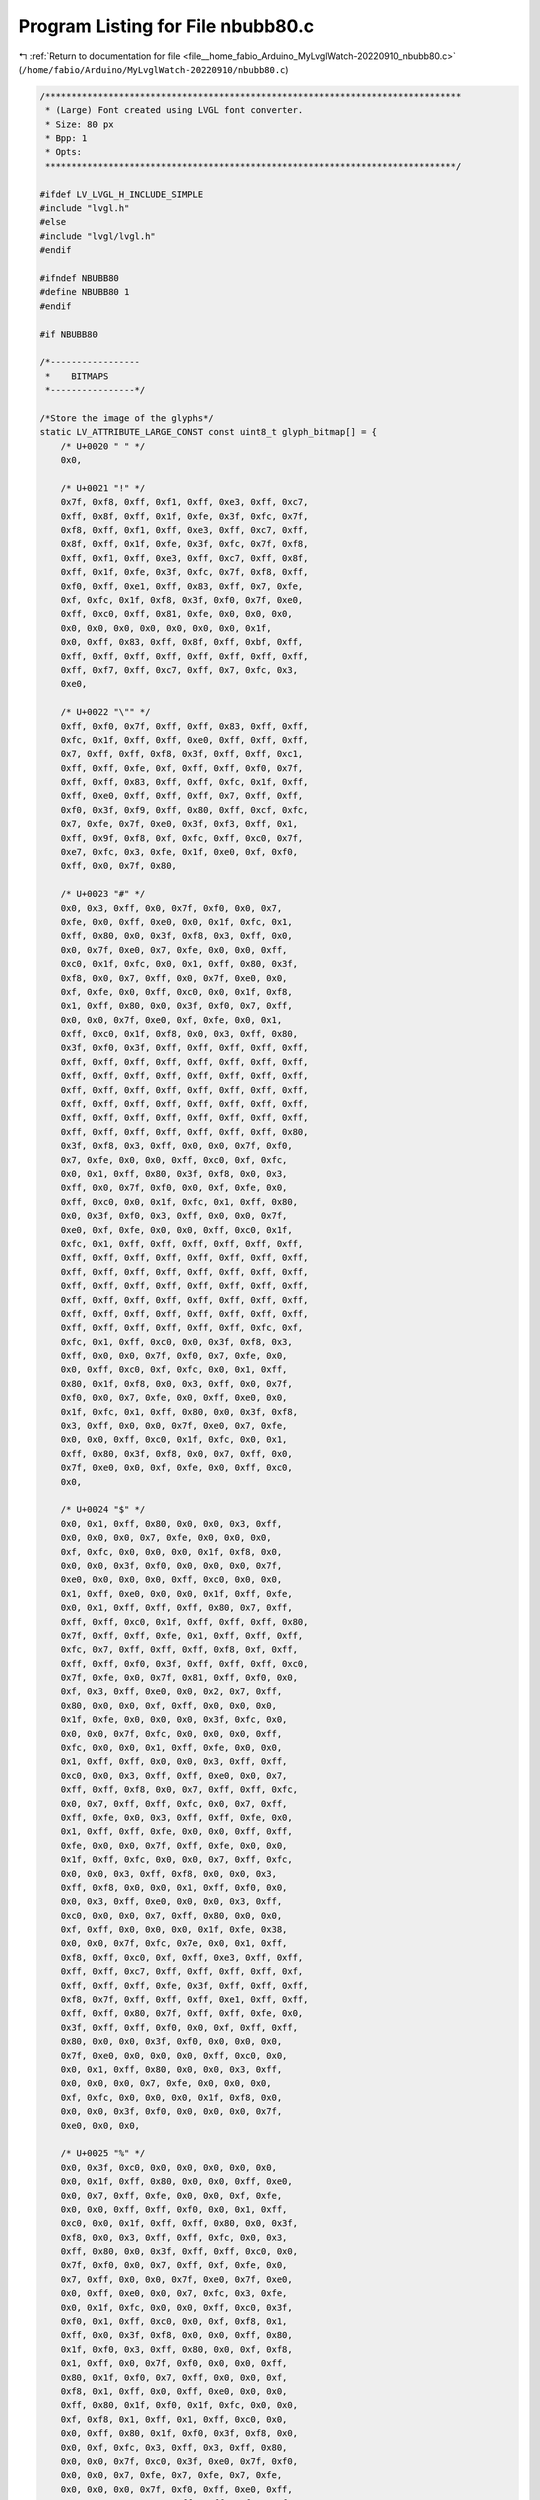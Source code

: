 
.. _program_listing_file__home_fabio_Arduino_MyLvglWatch-20220910_nbubb80.c:

Program Listing for File nbubb80.c
==================================

|exhale_lsh| :ref:`Return to documentation for file <file__home_fabio_Arduino_MyLvglWatch-20220910_nbubb80.c>` (``/home/fabio/Arduino/MyLvglWatch-20220910/nbubb80.c``)

.. |exhale_lsh| unicode:: U+021B0 .. UPWARDS ARROW WITH TIP LEFTWARDS

.. code-block:: cpp

   /*******************************************************************************
    * (Large) Font created using LVGL font converter.
    * Size: 80 px
    * Bpp: 1
    * Opts: 
    ******************************************************************************/
   
   #ifdef LV_LVGL_H_INCLUDE_SIMPLE
   #include "lvgl.h"
   #else
   #include "lvgl/lvgl.h"
   #endif
   
   #ifndef NBUBB80
   #define NBUBB80 1
   #endif
   
   #if NBUBB80
   
   /*-----------------
    *    BITMAPS
    *----------------*/
   
   /*Store the image of the glyphs*/
   static LV_ATTRIBUTE_LARGE_CONST const uint8_t glyph_bitmap[] = {
       /* U+0020 " " */
       0x0,
   
       /* U+0021 "!" */
       0x7f, 0xf8, 0xff, 0xf1, 0xff, 0xe3, 0xff, 0xc7,
       0xff, 0x8f, 0xff, 0x1f, 0xfe, 0x3f, 0xfc, 0x7f,
       0xf8, 0xff, 0xf1, 0xff, 0xe3, 0xff, 0xc7, 0xff,
       0x8f, 0xff, 0x1f, 0xfe, 0x3f, 0xfc, 0x7f, 0xf8,
       0xff, 0xf1, 0xff, 0xe3, 0xff, 0xc7, 0xff, 0x8f,
       0xff, 0x1f, 0xfe, 0x3f, 0xfc, 0x7f, 0xf8, 0xff,
       0xf0, 0xff, 0xe1, 0xff, 0x83, 0xff, 0x7, 0xfe,
       0xf, 0xfc, 0x1f, 0xf8, 0x3f, 0xf0, 0x7f, 0xe0,
       0xff, 0xc0, 0xff, 0x81, 0xfe, 0x0, 0x0, 0x0,
       0x0, 0x0, 0x0, 0x0, 0x0, 0x0, 0x0, 0x1f,
       0x0, 0xff, 0x83, 0xff, 0x8f, 0xff, 0xbf, 0xff,
       0xff, 0xff, 0xff, 0xff, 0xff, 0xff, 0xff, 0xff,
       0xff, 0xf7, 0xff, 0xc7, 0xff, 0x7, 0xfc, 0x3,
       0xe0,
   
       /* U+0022 "\"" */
       0xff, 0xf0, 0x7f, 0xff, 0xff, 0x83, 0xff, 0xff,
       0xfc, 0x1f, 0xff, 0xff, 0xe0, 0xff, 0xff, 0xff,
       0x7, 0xff, 0xff, 0xf8, 0x3f, 0xff, 0xff, 0xc1,
       0xff, 0xff, 0xfe, 0xf, 0xff, 0xff, 0xf0, 0x7f,
       0xff, 0xff, 0x83, 0xff, 0xff, 0xfc, 0x1f, 0xff,
       0xff, 0xe0, 0xff, 0xff, 0xff, 0x7, 0xff, 0xff,
       0xf0, 0x3f, 0xf9, 0xff, 0x80, 0xff, 0xcf, 0xfc,
       0x7, 0xfe, 0x7f, 0xe0, 0x3f, 0xf3, 0xff, 0x1,
       0xff, 0x9f, 0xf8, 0xf, 0xfc, 0xff, 0xc0, 0x7f,
       0xe7, 0xfc, 0x3, 0xfe, 0x1f, 0xe0, 0xf, 0xf0,
       0xff, 0x0, 0x7f, 0x80,
   
       /* U+0023 "#" */
       0x0, 0x3, 0xff, 0x0, 0x7f, 0xf0, 0x0, 0x7,
       0xfe, 0x0, 0xff, 0xe0, 0x0, 0x1f, 0xfc, 0x1,
       0xff, 0x80, 0x0, 0x3f, 0xf8, 0x3, 0xff, 0x0,
       0x0, 0x7f, 0xe0, 0x7, 0xfe, 0x0, 0x0, 0xff,
       0xc0, 0x1f, 0xfc, 0x0, 0x1, 0xff, 0x80, 0x3f,
       0xf8, 0x0, 0x7, 0xff, 0x0, 0x7f, 0xe0, 0x0,
       0xf, 0xfe, 0x0, 0xff, 0xc0, 0x0, 0x1f, 0xf8,
       0x1, 0xff, 0x80, 0x0, 0x3f, 0xf0, 0x7, 0xff,
       0x0, 0x0, 0x7f, 0xe0, 0xf, 0xfe, 0x0, 0x1,
       0xff, 0xc0, 0x1f, 0xf8, 0x0, 0x3, 0xff, 0x80,
       0x3f, 0xf0, 0x3f, 0xff, 0xff, 0xff, 0xff, 0xff,
       0xff, 0xff, 0xff, 0xff, 0xff, 0xff, 0xff, 0xff,
       0xff, 0xff, 0xff, 0xff, 0xff, 0xff, 0xff, 0xff,
       0xff, 0xff, 0xff, 0xff, 0xff, 0xff, 0xff, 0xff,
       0xff, 0xff, 0xff, 0xff, 0xff, 0xff, 0xff, 0xff,
       0xff, 0xff, 0xff, 0xff, 0xff, 0xff, 0xff, 0xff,
       0xff, 0xff, 0xff, 0xff, 0xff, 0xff, 0xff, 0x80,
       0x3f, 0xf8, 0x3, 0xff, 0x0, 0x0, 0x7f, 0xf0,
       0x7, 0xfe, 0x0, 0x0, 0xff, 0xc0, 0xf, 0xfc,
       0x0, 0x1, 0xff, 0x80, 0x3f, 0xf8, 0x0, 0x3,
       0xff, 0x0, 0x7f, 0xf0, 0x0, 0xf, 0xfe, 0x0,
       0xff, 0xc0, 0x0, 0x1f, 0xfc, 0x1, 0xff, 0x80,
       0x0, 0x3f, 0xf0, 0x3, 0xff, 0x0, 0x0, 0x7f,
       0xe0, 0xf, 0xfe, 0x0, 0x0, 0xff, 0xc0, 0x1f,
       0xfc, 0x1, 0xff, 0xff, 0xff, 0xff, 0xff, 0xff,
       0xff, 0xff, 0xff, 0xff, 0xff, 0xff, 0xff, 0xff,
       0xff, 0xff, 0xff, 0xff, 0xff, 0xff, 0xff, 0xff,
       0xff, 0xff, 0xff, 0xff, 0xff, 0xff, 0xff, 0xff,
       0xff, 0xff, 0xff, 0xff, 0xff, 0xff, 0xff, 0xff,
       0xff, 0xff, 0xff, 0xff, 0xff, 0xff, 0xff, 0xff,
       0xff, 0xff, 0xff, 0xff, 0xff, 0xff, 0xfc, 0xf,
       0xfc, 0x1, 0xff, 0xc0, 0x0, 0x3f, 0xf8, 0x3,
       0xff, 0x0, 0x0, 0x7f, 0xf0, 0x7, 0xfe, 0x0,
       0x0, 0xff, 0xc0, 0xf, 0xfc, 0x0, 0x1, 0xff,
       0x80, 0x1f, 0xf8, 0x0, 0x3, 0xff, 0x0, 0x7f,
       0xf0, 0x0, 0x7, 0xfe, 0x0, 0xff, 0xe0, 0x0,
       0x1f, 0xfc, 0x1, 0xff, 0x80, 0x0, 0x3f, 0xf8,
       0x3, 0xff, 0x0, 0x0, 0x7f, 0xe0, 0x7, 0xfe,
       0x0, 0x0, 0xff, 0xc0, 0x1f, 0xfc, 0x0, 0x1,
       0xff, 0x80, 0x3f, 0xf8, 0x0, 0x7, 0xff, 0x0,
       0x7f, 0xe0, 0x0, 0xf, 0xfe, 0x0, 0xff, 0xc0,
       0x0,
   
       /* U+0024 "$" */
       0x0, 0x1, 0xff, 0x80, 0x0, 0x0, 0x3, 0xff,
       0x0, 0x0, 0x0, 0x7, 0xfe, 0x0, 0x0, 0x0,
       0xf, 0xfc, 0x0, 0x0, 0x0, 0x1f, 0xf8, 0x0,
       0x0, 0x0, 0x3f, 0xf0, 0x0, 0x0, 0x0, 0x7f,
       0xe0, 0x0, 0x0, 0x0, 0xff, 0xc0, 0x0, 0x0,
       0x1, 0xff, 0xe0, 0x0, 0x0, 0x1f, 0xff, 0xfe,
       0x0, 0x1, 0xff, 0xff, 0xff, 0x80, 0x7, 0xff,
       0xff, 0xff, 0xc0, 0x1f, 0xff, 0xff, 0xff, 0x80,
       0x7f, 0xff, 0xff, 0xfe, 0x1, 0xff, 0xff, 0xff,
       0xfc, 0x7, 0xff, 0xff, 0xff, 0xf8, 0xf, 0xff,
       0xff, 0xff, 0xf0, 0x3f, 0xff, 0xff, 0xff, 0xc0,
       0x7f, 0xfe, 0x0, 0x7f, 0x81, 0xff, 0xf0, 0x0,
       0xf, 0x3, 0xff, 0xe0, 0x0, 0x2, 0x7, 0xff,
       0x80, 0x0, 0x0, 0xf, 0xff, 0x0, 0x0, 0x0,
       0x1f, 0xfe, 0x0, 0x0, 0x0, 0x3f, 0xfc, 0x0,
       0x0, 0x0, 0x7f, 0xfc, 0x0, 0x0, 0x0, 0xff,
       0xfc, 0x0, 0x0, 0x1, 0xff, 0xfe, 0x0, 0x0,
       0x1, 0xff, 0xff, 0x0, 0x0, 0x3, 0xff, 0xff,
       0xc0, 0x0, 0x3, 0xff, 0xff, 0xe0, 0x0, 0x7,
       0xff, 0xff, 0xf8, 0x0, 0x7, 0xff, 0xff, 0xfc,
       0x0, 0x7, 0xff, 0xff, 0xfc, 0x0, 0x7, 0xff,
       0xff, 0xfe, 0x0, 0x3, 0xff, 0xff, 0xfe, 0x0,
       0x1, 0xff, 0xff, 0xfe, 0x0, 0x0, 0xff, 0xff,
       0xfe, 0x0, 0x0, 0x7f, 0xff, 0xfe, 0x0, 0x0,
       0x1f, 0xff, 0xfc, 0x0, 0x0, 0x7, 0xff, 0xfc,
       0x0, 0x0, 0x3, 0xff, 0xf8, 0x0, 0x0, 0x3,
       0xff, 0xf8, 0x0, 0x0, 0x1, 0xff, 0xf0, 0x0,
       0x0, 0x3, 0xff, 0xe0, 0x0, 0x0, 0x3, 0xff,
       0xc0, 0x0, 0x0, 0x7, 0xff, 0x80, 0x0, 0x0,
       0xf, 0xff, 0x0, 0x0, 0x0, 0x1f, 0xfe, 0x38,
       0x0, 0x0, 0x7f, 0xfc, 0x7e, 0x0, 0x1, 0xff,
       0xf8, 0xff, 0xc0, 0xf, 0xff, 0xe3, 0xff, 0xff,
       0xff, 0xff, 0xc7, 0xff, 0xff, 0xff, 0xff, 0xf,
       0xff, 0xff, 0xff, 0xfe, 0x3f, 0xff, 0xff, 0xff,
       0xf8, 0x7f, 0xff, 0xff, 0xff, 0xe1, 0xff, 0xff,
       0xff, 0xff, 0x80, 0x7f, 0xff, 0xff, 0xfe, 0x0,
       0x3f, 0xff, 0xff, 0xf0, 0x0, 0xf, 0xff, 0xff,
       0x80, 0x0, 0x0, 0x3f, 0xf0, 0x0, 0x0, 0x0,
       0x7f, 0xe0, 0x0, 0x0, 0x0, 0xff, 0xc0, 0x0,
       0x0, 0x1, 0xff, 0x80, 0x0, 0x0, 0x3, 0xff,
       0x0, 0x0, 0x0, 0x7, 0xfe, 0x0, 0x0, 0x0,
       0xf, 0xfc, 0x0, 0x0, 0x0, 0x1f, 0xf8, 0x0,
       0x0, 0x0, 0x3f, 0xf0, 0x0, 0x0, 0x0, 0x7f,
       0xe0, 0x0, 0x0,
   
       /* U+0025 "%" */
       0x0, 0x3f, 0xc0, 0x0, 0x0, 0x0, 0x0, 0x0,
       0x0, 0x1f, 0xff, 0x80, 0x0, 0x0, 0xff, 0xe0,
       0x0, 0x7, 0xff, 0xfe, 0x0, 0x0, 0xf, 0xfe,
       0x0, 0x0, 0xff, 0xff, 0xf0, 0x0, 0x1, 0xff,
       0xc0, 0x0, 0x1f, 0xff, 0xff, 0x80, 0x0, 0x3f,
       0xf8, 0x0, 0x3, 0xff, 0xff, 0xfc, 0x0, 0x3,
       0xff, 0x80, 0x0, 0x3f, 0xff, 0xff, 0xc0, 0x0,
       0x7f, 0xf0, 0x0, 0x7, 0xff, 0xf, 0xfe, 0x0,
       0x7, 0xff, 0x0, 0x0, 0x7f, 0xe0, 0x7f, 0xe0,
       0x0, 0xff, 0xe0, 0x0, 0x7, 0xfc, 0x3, 0xfe,
       0x0, 0x1f, 0xfc, 0x0, 0x0, 0xff, 0xc0, 0x3f,
       0xf0, 0x1, 0xff, 0xc0, 0x0, 0xf, 0xf8, 0x1,
       0xff, 0x0, 0x3f, 0xf8, 0x0, 0x0, 0xff, 0x80,
       0x1f, 0xf0, 0x3, 0xff, 0x80, 0x0, 0xf, 0xf8,
       0x1, 0xff, 0x0, 0x7f, 0xf0, 0x0, 0x0, 0xff,
       0x80, 0x1f, 0xf0, 0x7, 0xff, 0x0, 0x0, 0xf,
       0xf8, 0x1, 0xff, 0x0, 0xff, 0xe0, 0x0, 0x0,
       0xff, 0x80, 0x1f, 0xf0, 0x1f, 0xfc, 0x0, 0x0,
       0xf, 0xf8, 0x1, 0xff, 0x1, 0xff, 0xc0, 0x0,
       0x0, 0xff, 0x80, 0x1f, 0xf0, 0x3f, 0xf8, 0x0,
       0x0, 0xf, 0xfc, 0x3, 0xff, 0x3, 0xff, 0x80,
       0x0, 0x0, 0x7f, 0xc0, 0x3f, 0xe0, 0x7f, 0xf0,
       0x0, 0x0, 0x7, 0xfe, 0x7, 0xfe, 0x7, 0xfe,
       0x0, 0x0, 0x0, 0x7f, 0xf0, 0xff, 0xe0, 0xff,
       0xe0, 0x0, 0x0, 0x3, 0xff, 0xff, 0xfc, 0x1f,
       0xfc, 0x0, 0x0, 0x0, 0x3f, 0xff, 0xff, 0xc1,
       0xff, 0xc0, 0x0, 0x0, 0x1, 0xff, 0xff, 0xf8,
       0x3f, 0xf8, 0x0, 0x0, 0x0, 0xf, 0xff, 0xff,
       0x3, 0xff, 0x80, 0x3f, 0xc0, 0x0, 0x7f, 0xff,
       0xe0, 0x7f, 0xf0, 0x1f, 0xff, 0x80, 0x1, 0xff,
       0xf8, 0xf, 0xfe, 0x7, 0xff, 0xfc, 0x0, 0x3,
       0xfc, 0x0, 0xff, 0xe0, 0xff, 0xff, 0xf0, 0x0,
       0x0, 0x0, 0x1f, 0xfc, 0x1f, 0xff, 0xff, 0x80,
       0x0, 0x0, 0x1, 0xff, 0xc1, 0xff, 0xff, 0xf8,
       0x0, 0x0, 0x0, 0x3f, 0xf8, 0x3f, 0xff, 0xff,
       0xc0, 0x0, 0x0, 0x3, 0xff, 0x7, 0xff, 0xf,
       0xfe, 0x0, 0x0, 0x0, 0x7f, 0xf0, 0x7f, 0xe0,
       0x7f, 0xe0, 0x0, 0x0, 0xf, 0xfe, 0x7, 0xfc,
       0x3, 0xfe, 0x0, 0x0, 0x0, 0xff, 0xe0, 0xff,
       0xc0, 0x3f, 0xe0, 0x0, 0x0, 0x1f, 0xfc, 0xf,
       0xf8, 0x1, 0xff, 0x0, 0x0, 0x1, 0xff, 0xc0,
       0xff, 0x80, 0x1f, 0xf0, 0x0, 0x0, 0x3f, 0xf8,
       0xf, 0xf8, 0x1, 0xff, 0x0, 0x0, 0x7, 0xff,
       0x0, 0xff, 0x80, 0x1f, 0xf0, 0x0, 0x0, 0x7f,
       0xf0, 0xf, 0xf8, 0x1, 0xff, 0x0, 0x0, 0xf,
       0xfe, 0x0, 0xff, 0x80, 0x1f, 0xf0, 0x0, 0x0,
       0xff, 0xe0, 0xf, 0xf8, 0x1, 0xff, 0x0, 0x0,
       0x1f, 0xfc, 0x0, 0xff, 0x80, 0x1f, 0xf0, 0x0,
       0x1, 0xff, 0x80, 0xf, 0xf8, 0x1, 0xff, 0x0,
       0x0, 0x3f, 0xf8, 0x0, 0xff, 0xc0, 0x3f, 0xe0,
       0x0, 0x7, 0xff, 0x0, 0x7, 0xfc, 0x3, 0xfe,
       0x0, 0x0, 0x7f, 0xf0, 0x0, 0x7f, 0xe0, 0x7f,
       0xe0, 0x0, 0xf, 0xfe, 0x0, 0x7, 0xff, 0xf,
       0xfe, 0x0, 0x0, 0xff, 0xe0, 0x0, 0x3f, 0xff,
       0xff, 0xc0, 0x0, 0x1f, 0xfc, 0x0, 0x1, 0xff,
       0xff, 0xf8, 0x0, 0x3, 0xff, 0x80, 0x0, 0x1f,
       0xff, 0xff, 0x80, 0x0, 0x3f, 0xf8, 0x0, 0x0,
       0xff, 0xff, 0xf0, 0x0, 0x7, 0xff, 0x0, 0x0,
       0x7, 0xff, 0xfc, 0x0, 0x0, 0x7f, 0xf0, 0x0,
       0x0, 0x1f, 0xff, 0x80, 0x0, 0x0, 0x0, 0x0,
       0x0, 0x0, 0x3f, 0xc0, 0x0,
   
       /* U+0026 "&" */
       0x0, 0x0, 0x7f, 0xe0, 0x0, 0x0, 0x0, 0x0,
       0x1f, 0xff, 0xe0, 0x0, 0x0, 0x0, 0x3, 0xff,
       0xff, 0xc0, 0x0, 0x0, 0x0, 0x7f, 0xff, 0xff,
       0x0, 0x0, 0x0, 0x7, 0xff, 0xff, 0xfc, 0x0,
       0x0, 0x0, 0x3f, 0xff, 0xff, 0xf0, 0x0, 0x0,
       0x3, 0xff, 0xff, 0xff, 0xc0, 0x0, 0x0, 0x3f,
       0xff, 0xff, 0xfe, 0x0, 0x0, 0x1, 0xff, 0xe0,
       0xff, 0xf0, 0x0, 0x0, 0xf, 0xfe, 0x1, 0xff,
       0xc0, 0x0, 0x0, 0xff, 0xe0, 0xf, 0xfe, 0x0,
       0x0, 0x7, 0xfe, 0x0, 0x3f, 0xf0, 0x0, 0x0,
       0x3f, 0xf0, 0x1, 0xff, 0x80, 0x0, 0x1, 0xff,
       0x80, 0xf, 0xfc, 0x0, 0x0, 0xf, 0xfc, 0x0,
       0x7f, 0xe0, 0x0, 0x0, 0x7f, 0xe0, 0x3, 0xff,
       0x0, 0x0, 0x3, 0xff, 0x80, 0x3f, 0xf0, 0x0,
       0x0, 0x1f, 0xfc, 0x3, 0xff, 0x80, 0x0, 0x0,
       0x7f, 0xf0, 0x3f, 0xfc, 0x0, 0x0, 0x3, 0xff,
       0xc3, 0xff, 0xc0, 0x0, 0x0, 0xf, 0xff, 0x3f,
       0xfc, 0x0, 0x0, 0x0, 0x7f, 0xff, 0xff, 0xe0,
       0x0, 0x0, 0x1, 0xff, 0xff, 0xfe, 0x0, 0x0,
       0x0, 0x7, 0xff, 0xff, 0xe0, 0x0, 0x0, 0x0,
       0x3f, 0xff, 0xfe, 0x0, 0x0, 0x0, 0x3, 0xff,
       0xff, 0xc0, 0x0, 0x0, 0x0, 0x3f, 0xff, 0xfc,
       0x0, 0x0, 0x0, 0x3, 0xff, 0xff, 0xe0, 0x0,
       0x0, 0x0, 0x3f, 0xff, 0xff, 0x80, 0x3f, 0xc0,
       0x3, 0xff, 0xff, 0xfe, 0x1, 0xff, 0x80, 0x3f,
       0xff, 0xff, 0xf8, 0xf, 0xfc, 0x3, 0xff, 0xf7,
       0xff, 0xe0, 0x7f, 0xe0, 0x3f, 0xfe, 0x1f, 0xff,
       0x87, 0xff, 0x1, 0xff, 0xe0, 0x7f, 0xfe, 0x3f,
       0xf0, 0x1f, 0xfe, 0x1, 0xff, 0xf9, 0xff, 0x80,
       0xff, 0xe0, 0x7, 0xff, 0xff, 0xfc, 0x7, 0xff,
       0x0, 0x1f, 0xff, 0xff, 0xe0, 0x7f, 0xf0, 0x0,
       0x7f, 0xff, 0xfe, 0x3, 0xff, 0x80, 0x1, 0xff,
       0xff, 0xf0, 0x1f, 0xfc, 0x0, 0x7, 0xff, 0xff,
       0x0, 0xff, 0xe0, 0x0, 0x1f, 0xff, 0xf8, 0x7,
       0xff, 0x0, 0x0, 0x7f, 0xff, 0x80, 0x3f, 0xfc,
       0x0, 0x1, 0xff, 0xfc, 0x1, 0xff, 0xe0, 0x0,
       0x7, 0xff, 0xf0, 0xf, 0xff, 0x80, 0x0, 0x7f,
       0xff, 0x80, 0x3f, 0xfe, 0x0, 0x7, 0xff, 0xfe,
       0x1, 0xff, 0xfc, 0x1, 0xff, 0xff, 0xf8, 0xf,
       0xff, 0xff, 0xff, 0xff, 0xff, 0xe0, 0x3f, 0xff,
       0xff, 0xff, 0xff, 0xff, 0x1, 0xff, 0xff, 0xff,
       0xff, 0xff, 0xfc, 0x7, 0xff, 0xff, 0xff, 0xff,
       0xff, 0xf0, 0x1f, 0xff, 0xff, 0xff, 0xe7, 0xff,
       0x80, 0x7f, 0xff, 0xff, 0xfc, 0x3f, 0xfe, 0x1,
       0xff, 0xff, 0xff, 0xc0, 0xff, 0xf8, 0x3, 0xff,
       0xff, 0xf8, 0x3, 0xff, 0xc0, 0x7, 0xff, 0xff,
       0x0, 0x1f, 0xff, 0x0, 0x7, 0xff, 0x80, 0x0,
       0x0, 0x0,
   
       /* U+0027 "'" */
       0xff, 0xff, 0xff, 0xff, 0xff, 0xff, 0xff, 0xff,
       0xff, 0xff, 0xff, 0xff, 0xff, 0xff, 0xff, 0xff,
       0xff, 0xff, 0xff, 0xff, 0xfe, 0x7f, 0xe7, 0xfe,
       0x7f, 0xe7, 0xfe, 0x7f, 0xe7, 0xfe, 0x7f, 0xc3,
       0xfc, 0x3f, 0xc0,
   
       /* U+0028 "(" */
       0x0, 0x3, 0x0, 0x0, 0xf, 0x0, 0x0, 0x3f,
       0x80, 0x0, 0xff, 0x80, 0x1, 0xff, 0xc0, 0x7,
       0xff, 0x80, 0x1f, 0xff, 0x0, 0x3f, 0xfc, 0x0,
       0xff, 0xf0, 0x3, 0xff, 0xe0, 0x7, 0xff, 0x80,
       0x1f, 0xff, 0x0, 0x3f, 0xfc, 0x0, 0xff, 0xf8,
       0x1, 0xff, 0xe0, 0x7, 0xff, 0xc0, 0xf, 0xff,
       0x0, 0x1f, 0xfe, 0x0, 0x7f, 0xfc, 0x0, 0xff,
       0xf0, 0x1, 0xff, 0xe0, 0x7, 0xff, 0xc0, 0xf,
       0xff, 0x0, 0x1f, 0xfe, 0x0, 0x7f, 0xfc, 0x0,
       0xff, 0xf0, 0x1, 0xff, 0xe0, 0x3, 0xff, 0xc0,
       0x7, 0xff, 0x80, 0xf, 0xff, 0x0, 0x3f, 0xfe,
       0x0, 0x7f, 0xf8, 0x0, 0xff, 0xf0, 0x1, 0xff,
       0xe0, 0x3, 0xff, 0xc0, 0x7, 0xff, 0x80, 0xf,
       0xff, 0x0, 0x1f, 0xfe, 0x0, 0x3f, 0xfc, 0x0,
       0x7f, 0xf8, 0x0, 0xff, 0xf0, 0x1, 0xff, 0xe0,
       0x3, 0xff, 0xc0, 0x7, 0xff, 0x80, 0xf, 0xff,
       0x0, 0x1f, 0xfe, 0x0, 0x1f, 0xfe, 0x0, 0x3f,
       0xfc, 0x0, 0x7f, 0xf8, 0x0, 0xff, 0xf0, 0x1,
       0xff, 0xe0, 0x3, 0xff, 0xe0, 0x3, 0xff, 0xc0,
       0x7, 0xff, 0x80, 0xf, 0xff, 0x0, 0x1f, 0xff,
       0x0, 0x1f, 0xfe, 0x0, 0x3f, 0xfc, 0x0, 0x3f,
       0xfc, 0x0, 0x7f, 0xf8, 0x0, 0xff, 0xf8, 0x0,
       0xff, 0xf0, 0x1, 0xff, 0xf0, 0x1, 0xff, 0xe0,
       0x3, 0xff, 0xe0, 0x3, 0xff, 0xc0, 0x7, 0xff,
       0xc0, 0x7, 0xff, 0x80, 0xf, 0xff, 0x80, 0xf,
       0xff, 0x0, 0xf, 0xff, 0x0, 0x1f, 0xff, 0x0,
       0x1f, 0xf8, 0x0, 0x1f, 0xc0, 0x0, 0x3f, 0x0,
       0x0, 0x38, 0x0, 0x0, 0x20, 0x0,
   
       /* U+0029 ")" */
       0x1, 0x80, 0x0, 0x7, 0x80, 0x0, 0x3f, 0x80,
       0x0, 0xff, 0x80, 0x7, 0xff, 0x0, 0xf, 0xff,
       0x0, 0x1f, 0xff, 0x0, 0x1f, 0xfe, 0x0, 0x1f,
       0xfe, 0x0, 0x3f, 0xfe, 0x0, 0x3f, 0xfc, 0x0,
       0x7f, 0xfc, 0x0, 0x7f, 0xf8, 0x0, 0xff, 0xf8,
       0x0, 0xff, 0xf0, 0x1, 0xff, 0xf0, 0x1, 0xff,
       0xe0, 0x3, 0xff, 0xc0, 0x7, 0xff, 0xc0, 0x7,
       0xff, 0x80, 0xf, 0xff, 0x0, 0x1f, 0xff, 0x0,
       0x1f, 0xfe, 0x0, 0x3f, 0xfc, 0x0, 0x7f, 0xf8,
       0x0, 0x7f, 0xf8, 0x0, 0xff, 0xf0, 0x1, 0xff,
       0xe0, 0x3, 0xff, 0xc0, 0x7, 0xff, 0x80, 0xf,
       0xff, 0x80, 0xf, 0xff, 0x0, 0x1f, 0xfe, 0x0,
       0x3f, 0xfc, 0x0, 0x7f, 0xf8, 0x0, 0xff, 0xf0,
       0x1, 0xff, 0xe0, 0x3, 0xff, 0xc0, 0x7, 0xff,
       0x80, 0xf, 0xff, 0x0, 0x1f, 0xfe, 0x0, 0x3f,
       0xfc, 0x0, 0x7f, 0xf8, 0x0, 0xff, 0xf0, 0x1,
       0xff, 0xe0, 0x3, 0xff, 0xc0, 0xf, 0xff, 0x0,
       0x1f, 0xfe, 0x0, 0x3f, 0xfc, 0x0, 0x7f, 0xf8,
       0x0, 0xff, 0xf0, 0x3, 0xff, 0xe0, 0x7, 0xff,
       0x80, 0xf, 0xff, 0x0, 0x1f, 0xfe, 0x0, 0x7f,
       0xf8, 0x0, 0xff, 0xf0, 0x3, 0xff, 0xe0, 0x7,
       0xff, 0x80, 0xf, 0xff, 0x0, 0x3f, 0xfe, 0x0,
       0x7f, 0xf8, 0x1, 0xff, 0xf0, 0x3, 0xff, 0xc0,
       0xf, 0xff, 0x80, 0x1f, 0xfe, 0x0, 0x7f, 0xfc,
       0x0, 0xff, 0xf0, 0x3, 0xff, 0xe0, 0x7, 0xff,
       0x80, 0x1f, 0xfe, 0x0, 0x7f, 0xfc, 0x0, 0x3f,
       0xf0, 0x0, 0x1f, 0xc0, 0x0, 0x1f, 0x0, 0x0,
       0xe, 0x0, 0x0, 0x8, 0x0, 0x0,
   
       /* U+002A "*" */
       0x0, 0xf, 0xfc, 0x0, 0x0, 0x3, 0xff, 0x0,
       0x0, 0x0, 0xff, 0xc0, 0x0, 0x0, 0x3f, 0xf0,
       0x0, 0x0, 0xf, 0xfc, 0x0, 0x0, 0x1, 0xfe,
       0x0, 0x1, 0x80, 0x7f, 0x80, 0x60, 0x78, 0x1f,
       0xe0, 0x78, 0x1f, 0x87, 0xf8, 0x7e, 0xf, 0xf8,
       0xfc, 0x7f, 0xc3, 0xff, 0x3f, 0x3f, 0xf0, 0xff,
       0xff, 0xff, 0xfc, 0x7f, 0xff, 0xff, 0xff, 0x9f,
       0xff, 0xff, 0xff, 0xe7, 0xff, 0xff, 0xff, 0xfb,
       0xff, 0xff, 0xff, 0xff, 0x1f, 0xff, 0xff, 0xfe,
       0x0, 0x3, 0xff, 0x0, 0x0, 0x1, 0xff, 0xe0,
       0x0, 0x0, 0xff, 0xfc, 0x0, 0x0, 0xff, 0xff,
       0xc0, 0x0, 0x7f, 0xff, 0xf8, 0x0, 0x3f, 0xf3,
       0xff, 0x0, 0x1f, 0xfc, 0xff, 0xe0, 0xf, 0xff,
       0x3f, 0xfc, 0x3, 0xff, 0x87, 0xff, 0x0, 0x7f,
       0xe1, 0xff, 0x80, 0xf, 0xf0, 0x3f, 0xc0, 0x0,
       0xfc, 0xf, 0xc0, 0x0, 0x1e, 0x1, 0xe0, 0x0,
       0x3, 0x80, 0x70, 0x0, 0x0, 0x0, 0x0, 0x0,
   
       /* U+002B "+" */
       0x0, 0x7, 0xff, 0x0, 0x0, 0x0, 0x1f, 0xfc,
       0x0, 0x0, 0x0, 0x7f, 0xf0, 0x0, 0x0, 0x1,
       0xff, 0xc0, 0x0, 0x0, 0x7, 0xff, 0x0, 0x0,
       0x0, 0x1f, 0xfc, 0x0, 0x0, 0x0, 0x7f, 0xf0,
       0x0, 0x0, 0x1, 0xff, 0xc0, 0x0, 0x0, 0x7,
       0xff, 0x0, 0x0, 0x0, 0x1f, 0xfc, 0x0, 0x0,
       0x0, 0x7f, 0xf0, 0x0, 0x0, 0x1, 0xff, 0xc0,
       0x0, 0x0, 0x7, 0xff, 0x0, 0x0, 0x0, 0x1f,
       0xfc, 0x0, 0xf, 0xff, 0xff, 0xff, 0xff, 0xff,
       0xff, 0xff, 0xff, 0xff, 0xff, 0xff, 0xff, 0xff,
       0xff, 0xff, 0xff, 0xff, 0xff, 0xff, 0xff, 0xff,
       0xff, 0xff, 0xff, 0xff, 0xff, 0xff, 0xff, 0xff,
       0xff, 0xff, 0xff, 0xff, 0xff, 0xff, 0xff, 0xff,
       0xff, 0xff, 0xff, 0xff, 0xff, 0xff, 0xff, 0xff,
       0xff, 0xff, 0x0, 0x7, 0xff, 0x0, 0x0, 0x0,
       0x1f, 0xfc, 0x0, 0x0, 0x0, 0x7f, 0xf0, 0x0,
       0x0, 0x1, 0xff, 0xc0, 0x0, 0x0, 0x7, 0xff,
       0x0, 0x0, 0x0, 0x1f, 0xfc, 0x0, 0x0, 0x0,
       0x7f, 0xf0, 0x0, 0x0, 0x1, 0xff, 0xc0, 0x0,
       0x0, 0x7, 0xff, 0x0, 0x0, 0x0, 0x1f, 0xfc,
       0x0, 0x0, 0x0, 0x7f, 0xf0, 0x0, 0x0, 0x1,
       0xff, 0xc0, 0x0, 0x0, 0x7, 0xff, 0x0, 0x0,
       0x0, 0x1f, 0xfc, 0x0, 0x0, 0x0, 0x7f, 0xf0,
       0x0, 0x0,
   
       /* U+002C "," */
       0x1f, 0xfe, 0x3f, 0xfc, 0x7f, 0xf8, 0xff, 0xf1,
       0xff, 0xe3, 0xff, 0xc7, 0xff, 0x8f, 0xff, 0x1f,
       0xfe, 0x3f, 0xfc, 0x7f, 0xf1, 0xff, 0xe3, 0xff,
       0xc7, 0xff, 0x8f, 0xfe, 0x1f, 0xfc, 0x3f, 0xf8,
       0xff, 0xe1, 0xff, 0xc3, 0xff, 0x87, 0xfe, 0x1f,
       0xfc, 0x3f, 0xf0, 0xf, 0xe0, 0x1, 0x80,
   
       /* U+002D "-" */
       0xff, 0xff, 0xff, 0xff, 0xff, 0xff, 0xff, 0xff,
       0xff, 0xff, 0xff, 0xff, 0xff, 0xff, 0xff, 0xff,
       0xff, 0xff, 0xff, 0xff, 0xff, 0xff, 0xff, 0xff,
       0xff, 0xff, 0xff, 0xff, 0xff, 0xff, 0xff, 0xf8,
   
       /* U+002E "." */
       0x7, 0xc0, 0x3f, 0xe0, 0xff, 0xe3, 0xff, 0xef,
       0xff, 0xff, 0xff, 0xff, 0xff, 0xff, 0xff, 0xff,
       0xff, 0xff, 0xfd, 0xff, 0xf3, 0xff, 0xc1, 0xff,
       0x0, 0xf8, 0x0,
   
       /* U+002F "/" */
       0x0, 0x0, 0x0, 0x1f, 0xfe, 0x0, 0x0, 0x0,
       0x7f, 0xf8, 0x0, 0x0, 0x0, 0xff, 0xf0, 0x0,
       0x0, 0x1, 0xff, 0xe0, 0x0, 0x0, 0x7, 0xff,
       0x80, 0x0, 0x0, 0xf, 0xff, 0x0, 0x0, 0x0,
       0x1f, 0xfe, 0x0, 0x0, 0x0, 0x7f, 0xf8, 0x0,
       0x0, 0x0, 0xff, 0xf0, 0x0, 0x0, 0x1, 0xff,
       0xe0, 0x0, 0x0, 0x7, 0xff, 0x80, 0x0, 0x0,
       0xf, 0xff, 0x0, 0x0, 0x0, 0x3f, 0xfe, 0x0,
       0x0, 0x0, 0x7f, 0xf8, 0x0, 0x0, 0x0, 0xff,
       0xf0, 0x0, 0x0, 0x3, 0xff, 0xe0, 0x0, 0x0,
       0x7, 0xff, 0x80, 0x0, 0x0, 0xf, 0xff, 0x0,
       0x0, 0x0, 0x3f, 0xfe, 0x0, 0x0, 0x0, 0x7f,
       0xf8, 0x0, 0x0, 0x0, 0xff, 0xf0, 0x0, 0x0,
       0x3, 0xff, 0xe0, 0x0, 0x0, 0x7, 0xff, 0x80,
       0x0, 0x0, 0xf, 0xff, 0x0, 0x0, 0x0, 0x3f,
       0xfc, 0x0, 0x0, 0x0, 0x7f, 0xf8, 0x0, 0x0,
       0x0, 0xff, 0xf0, 0x0, 0x0, 0x3, 0xff, 0xc0,
       0x0, 0x0, 0x7, 0xff, 0x80, 0x0, 0x0, 0xf,
       0xff, 0x0, 0x0, 0x0, 0x3f, 0xfc, 0x0, 0x0,
       0x0, 0x7f, 0xf8, 0x0, 0x0, 0x0, 0xff, 0xf0,
       0x0, 0x0, 0x3, 0xff, 0xc0, 0x0, 0x0, 0x7,
       0xff, 0x80, 0x0, 0x0, 0x1f, 0xff, 0x0, 0x0,
       0x0, 0x3f, 0xfc, 0x0, 0x0, 0x0, 0x7f, 0xf8,
       0x0, 0x0, 0x1, 0xff, 0xf0, 0x0, 0x0, 0x3,
       0xff, 0xc0, 0x0, 0x0, 0x7, 0xff, 0x80, 0x0,
       0x0, 0x1f, 0xff, 0x0, 0x0, 0x0, 0x3f, 0xfc,
       0x0, 0x0, 0x0, 0x7f, 0xf8, 0x0, 0x0, 0x1,
       0xff, 0xf0, 0x0, 0x0, 0x3, 0xff, 0xc0, 0x0,
       0x0, 0x7, 0xff, 0x80, 0x0, 0x0, 0x1f, 0xfe,
       0x0, 0x0, 0x0, 0x3f, 0xfc, 0x0, 0x0, 0x0,
       0x7f, 0xf8, 0x0, 0x0, 0x1, 0xff, 0xe0, 0x0,
       0x0, 0x3, 0xff, 0xc0, 0x0, 0x0, 0x7, 0xff,
       0x80, 0x0, 0x0, 0x1f, 0xfe, 0x0, 0x0, 0x0,
       0x3f, 0xfc, 0x0, 0x0, 0x0, 0xff, 0xf8, 0x0,
       0x0, 0x1, 0xff, 0xe0, 0x0, 0x0, 0x3, 0xff,
       0xc0, 0x0, 0x0, 0xf, 0xff, 0x80, 0x0, 0x0,
       0x1f, 0xfe, 0x0, 0x0, 0x0, 0x3f, 0xfc, 0x0,
       0x0, 0x0, 0xff, 0xf8, 0x0, 0x0, 0x1, 0xff,
       0xe0, 0x0, 0x0, 0x3, 0xff, 0xc0, 0x0, 0x0,
       0xf, 0xff, 0x80, 0x0, 0x0, 0x1f, 0xfe, 0x0,
       0x0, 0x0, 0x3f, 0xfc, 0x0, 0x0, 0x0, 0xff,
       0xf8, 0x0, 0x0, 0x1, 0xff, 0xe0, 0x0, 0x0,
       0x3, 0xff, 0xc0, 0x0, 0x0, 0xf, 0xff, 0x80,
       0x0, 0x0, 0x1f, 0xfe, 0x0, 0x0, 0x0, 0x3f,
       0xfc, 0x0, 0x0, 0x0, 0xff, 0xf0, 0x0, 0x0,
       0x1, 0xff, 0xe0, 0x0, 0x0, 0x3, 0xff, 0xc0,
       0x0, 0x0, 0xf, 0xff, 0x0, 0x0, 0x0, 0x0,
   
       /* U+0030 "0" */
       0x0, 0x0, 0xff, 0x80, 0x0, 0x0, 0x7, 0xff,
       0xf0, 0x0, 0x0, 0x1f, 0xff, 0xfc, 0x0, 0x0,
       0x7f, 0xff, 0xfe, 0x0, 0x0, 0xff, 0xff, 0xff,
       0x0, 0x1, 0xff, 0xff, 0xff, 0x80, 0x3, 0xff,
       0xff, 0xff, 0xc0, 0x7, 0xff, 0xff, 0xff, 0xe0,
       0x7, 0xff, 0xff, 0xff, 0xe0, 0xf, 0xff, 0xff,
       0xff, 0xf0, 0xf, 0xff, 0xc3, 0xff, 0xf8, 0x1f,
       0xff, 0x0, 0xff, 0xf8, 0x1f, 0xfe, 0x0, 0x7f,
       0xf8, 0x3f, 0xfe, 0x0, 0x3f, 0xfc, 0x3f, 0xfc,
       0x0, 0x3f, 0xfc, 0x3f, 0xfc, 0x0, 0x3f, 0xfc,
       0x7f, 0xf8, 0x0, 0x1f, 0xfe, 0x7f, 0xf8, 0x0,
       0x1f, 0xfe, 0x7f, 0xf8, 0x0, 0x1f, 0xfe, 0x7f,
       0xf8, 0x0, 0x1f, 0xfe, 0x7f, 0xf0, 0x0, 0xf,
       0xfe, 0xff, 0xf0, 0x0, 0xf, 0xff, 0xff, 0xf0,
       0x0, 0xf, 0xff, 0xff, 0xf0, 0x0, 0xf, 0xff,
       0xff, 0xf0, 0x0, 0xf, 0xff, 0xff, 0xf0, 0x0,
       0xf, 0xff, 0xff, 0xf0, 0x0, 0xf, 0xff, 0xff,
       0xf0, 0x0, 0xf, 0xff, 0xff, 0xf0, 0x0, 0xf,
       0xff, 0xff, 0xf0, 0x0, 0xf, 0xff, 0xff, 0xf0,
       0x0, 0xf, 0xff, 0xff, 0xf0, 0x0, 0xf, 0xff,
       0xff, 0xf0, 0x0, 0xf, 0xff, 0xff, 0xf0, 0x0,
       0xf, 0xff, 0xff, 0xf0, 0x0, 0xf, 0xff, 0xff,
       0xf0, 0x0, 0xf, 0xff, 0x7f, 0xf0, 0x0, 0xf,
       0xfe, 0x7f, 0xf8, 0x0, 0x1f, 0xfe, 0x7f, 0xf8,
       0x0, 0x1f, 0xfe, 0x7f, 0xf8, 0x0, 0x1f, 0xfe,
       0x7f, 0xf8, 0x0, 0x1f, 0xfe, 0x3f, 0xfc, 0x0,
       0x3f, 0xfc, 0x3f, 0xfc, 0x0, 0x3f, 0xfc, 0x3f,
       0xfc, 0x0, 0x3f, 0xfc, 0x1f, 0xfe, 0x0, 0x7f,
       0xf8, 0x1f, 0xff, 0x0, 0xff, 0xf8, 0x1f, 0xff,
       0xc3, 0xff, 0xf8, 0xf, 0xff, 0xff, 0xff, 0xf0,
       0x7, 0xff, 0xff, 0xff, 0xe0, 0x7, 0xff, 0xff,
       0xff, 0xe0, 0x3, 0xff, 0xff, 0xff, 0xc0, 0x1,
       0xff, 0xff, 0xff, 0x80, 0x0, 0xff, 0xff, 0xff,
       0x0, 0x0, 0x7f, 0xff, 0xfe, 0x0, 0x0, 0x3f,
       0xff, 0xf8, 0x0, 0x0, 0xf, 0xff, 0xf0, 0x0,
       0x0, 0x1, 0xff, 0x80, 0x0,
   
       /* U+0031 "1" */
       0x0, 0x0, 0x3f, 0xe0, 0x0, 0xf, 0xfc, 0x0,
       0x3, 0xff, 0x80, 0x0, 0xff, 0xf0, 0x0, 0x7f,
       0xfe, 0x0, 0x1f, 0xff, 0xc0, 0xf, 0xff, 0xf8,
       0x7, 0xff, 0xff, 0x1, 0xff, 0xff, 0xe0, 0xff,
       0xff, 0xfc, 0xff, 0xff, 0xff, 0xff, 0xff, 0xff,
       0xf7, 0xff, 0xff, 0xfe, 0xff, 0xff, 0xff, 0xdf,
       0xff, 0xff, 0xf9, 0xff, 0xff, 0xff, 0x3f, 0xf9,
       0xff, 0xe3, 0xfc, 0x3f, 0xfc, 0x7e, 0x7, 0xff,
       0x8f, 0x0, 0xff, 0xf0, 0x0, 0x1f, 0xfe, 0x0,
       0x3, 0xff, 0xc0, 0x0, 0x7f, 0xf8, 0x0, 0xf,
       0xff, 0x0, 0x1, 0xff, 0xe0, 0x0, 0x3f, 0xfc,
       0x0, 0x7, 0xff, 0x80, 0x0, 0xff, 0xf0, 0x0,
       0x1f, 0xfe, 0x0, 0x3, 0xff, 0xc0, 0x0, 0x7f,
       0xf8, 0x0, 0xf, 0xff, 0x0, 0x1, 0xff, 0xe0,
       0x0, 0x3f, 0xfc, 0x0, 0x7, 0xff, 0x80, 0x0,
       0xff, 0xf0, 0x0, 0x1f, 0xfe, 0x0, 0x3, 0xff,
       0xc0, 0x0, 0x7f, 0xf8, 0x0, 0xf, 0xff, 0x0,
       0x1, 0xff, 0xe0, 0x0, 0x3f, 0xfc, 0x0, 0x7,
       0xff, 0x80, 0x0, 0xff, 0xf0, 0x0, 0x1f, 0xfe,
       0x0, 0x3, 0xff, 0xc0, 0x0, 0x7f, 0xf8, 0x0,
       0xf, 0xff, 0x0, 0x1, 0xff, 0xe0, 0x0, 0x3f,
       0xfc, 0x0, 0x7, 0xff, 0x80, 0x0, 0xff, 0xf0,
       0x0, 0x1f, 0xfe, 0x0, 0x3, 0xff, 0xc0, 0x0,
       0x7f, 0xf8,
   
       /* U+0032 "2" */
       0x0, 0x7, 0xfe, 0x0, 0x0, 0x1, 0xff, 0xff,
       0x80, 0x0, 0x1f, 0xff, 0xff, 0x80, 0x1, 0xff,
       0xff, 0xff, 0x80, 0x1f, 0xff, 0xff, 0xff, 0x0,
       0xff, 0xff, 0xff, 0xfe, 0x7, 0xff, 0xff, 0xff,
       0xfc, 0x3f, 0xff, 0xff, 0xff, 0xf0, 0xff, 0xff,
       0xff, 0xff, 0xe1, 0xff, 0xff, 0xff, 0xff, 0x83,
       0xff, 0xc0, 0xff, 0xfe, 0x7, 0xf8, 0x0, 0xff,
       0xfc, 0x1f, 0x80, 0x1, 0xff, 0xf0, 0x3c, 0x0,
       0x3, 0xff, 0xc0, 0x60, 0x0, 0xf, 0xff, 0x0,
       0x0, 0x0, 0x3f, 0xfc, 0x0, 0x0, 0x0, 0xff,
       0xf0, 0x0, 0x0, 0x3, 0xff, 0xc0, 0x0, 0x0,
       0xf, 0xff, 0x0, 0x0, 0x0, 0x7f, 0xf8, 0x0,
       0x0, 0x1, 0xff, 0xe0, 0x0, 0x0, 0xf, 0xff,
       0x80, 0x0, 0x0, 0x7f, 0xfc, 0x0, 0x0, 0x3,
       0xff, 0xf0, 0x0, 0x0, 0xf, 0xff, 0x80, 0x0,
       0x0, 0x7f, 0xfe, 0x0, 0x0, 0x3, 0xff, 0xf0,
       0x0, 0x0, 0x1f, 0xff, 0x80, 0x0, 0x0, 0xff,
       0xfc, 0x0, 0x0, 0xf, 0xff, 0xe0, 0x0, 0x0,
       0x7f, 0xff, 0x80, 0x0, 0x3, 0xff, 0xfc, 0x0,
       0x0, 0x1f, 0xff, 0xe0, 0x0, 0x0, 0xff, 0xff,
       0x0, 0x0, 0x7, 0xff, 0xf0, 0x0, 0x0, 0x3f,
       0xff, 0x80, 0x0, 0x1, 0xff, 0xfc, 0x0, 0x0,
       0x7, 0xff, 0xe0, 0x0, 0x0, 0x3f, 0xff, 0x0,
       0x0, 0x1, 0xff, 0xf8, 0x0, 0x0, 0xf, 0xff,
       0xc0, 0x0, 0x0, 0x3f, 0xfe, 0x0, 0x0, 0x1,
       0xff, 0xf8, 0x0, 0x0, 0x7, 0xff, 0xc0, 0x0,
       0x0, 0x3f, 0xfe, 0x0, 0x0, 0x0, 0xff, 0xf0,
       0x0, 0x0, 0x3, 0xff, 0xff, 0xff, 0xff, 0xdf,
       0xff, 0xff, 0xff, 0xff, 0x7f, 0xff, 0xff, 0xff,
       0xfd, 0xff, 0xff, 0xff, 0xff, 0xf7, 0xff, 0xff,
       0xff, 0xff, 0xdf, 0xff, 0xff, 0xff, 0xff, 0x7f,
       0xff, 0xff, 0xff, 0xfd, 0xff, 0xff, 0xff, 0xff,
       0xf7, 0xff, 0xff, 0xff, 0xff, 0xdf, 0xff, 0xff,
       0xff, 0xff,
   
       /* U+0033 "3" */
       0x0, 0xf, 0xfe, 0x0, 0x0, 0x3, 0xff, 0xff,
       0x0, 0x0, 0x7f, 0xff, 0xff, 0x80, 0x7, 0xff,
       0xff, 0xff, 0x0, 0x7f, 0xff, 0xff, 0xfe, 0x1,
       0xff, 0xff, 0xff, 0xfc, 0x7, 0xff, 0xff, 0xff,
       0xf8, 0xf, 0xff, 0xff, 0xff, 0xf0, 0x3f, 0xff,
       0xff, 0xff, 0xc0, 0x7f, 0xff, 0xff, 0xff, 0x81,
       0xff, 0x0, 0xff, 0xfe, 0x3, 0xe0, 0x0, 0xff,
       0xf8, 0xe, 0x0, 0x1, 0xff, 0xf0, 0x0, 0x0,
       0x7, 0xff, 0xc0, 0x0, 0x0, 0xf, 0xff, 0x0,
       0x0, 0x0, 0x3f, 0xfc, 0x0, 0x0, 0x0, 0xff,
       0xf0, 0x0, 0x0, 0x3, 0xff, 0xc0, 0x0, 0x0,
       0xf, 0xff, 0x0, 0x0, 0x0, 0x7f, 0xf8, 0x0,
       0x0, 0x3, 0xff, 0xe0, 0x0, 0x0, 0x1f, 0xff,
       0x80, 0x0, 0x1, 0xff, 0xfc, 0x0, 0x1f, 0xff,
       0xff, 0xe0, 0x0, 0x7f, 0xff, 0xff, 0x0, 0x1,
       0xff, 0xff, 0xf8, 0x0, 0x7, 0xff, 0xff, 0xc0,
       0x0, 0x1f, 0xff, 0xff, 0x0, 0x0, 0x7f, 0xff,
       0xff, 0x0, 0x1, 0xff, 0xff, 0xfe, 0x0, 0x7,
       0xff, 0xff, 0xfc, 0x0, 0x1f, 0xff, 0xff, 0xf8,
       0x0, 0x7f, 0xff, 0xff, 0xf0, 0x0, 0x0, 0x7f,
       0xff, 0xc0, 0x0, 0x0, 0x3f, 0xff, 0x80, 0x0,
       0x0, 0x3f, 0xfe, 0x0, 0x0, 0x0, 0x7f, 0xfc,
       0x0, 0x0, 0x1, 0xff, 0xf0, 0x0, 0x0, 0x3,
       0xff, 0xc0, 0x0, 0x0, 0xf, 0xff, 0x0, 0x0,
       0x0, 0x3f, 0xfc, 0x0, 0x0, 0x0, 0xff, 0xf0,
       0x0, 0x0, 0x3, 0xff, 0xc0, 0x0, 0x0, 0x1f,
       0xff, 0x0, 0x0, 0x0, 0x7f, 0xfc, 0x80, 0x0,
       0x3, 0xff, 0xe3, 0xc0, 0x0, 0x1f, 0xff, 0x9f,
       0xe0, 0x3, 0xff, 0xfe, 0x7f, 0xff, 0xff, 0xff,
       0xf1, 0xff, 0xff, 0xff, 0xff, 0xc7, 0xff, 0xff,
       0xff, 0xfe, 0x1f, 0xff, 0xff, 0xff, 0xf0, 0xff,
       0xff, 0xff, 0xff, 0x83, 0xff, 0xff, 0xff, 0xfc,
       0xf, 0xff, 0xff, 0xff, 0xe0, 0x1f, 0xff, 0xff,
       0xfe, 0x0, 0x7, 0xff, 0xff, 0xc0, 0x0, 0x1,
       0xff, 0xf8, 0x0, 0x0,
   
       /* U+0034 "4" */
       0x0, 0x0, 0x0, 0xff, 0xf0, 0x0, 0x0, 0x0,
       0x7f, 0xfc, 0x0, 0x0, 0x0, 0x3f, 0xff, 0x0,
       0x0, 0x0, 0x1f, 0xff, 0xc0, 0x0, 0x0, 0xf,
       0xff, 0xf0, 0x0, 0x0, 0x7, 0xff, 0xfc, 0x0,
       0x0, 0x3, 0xff, 0xff, 0x0, 0x0, 0x0, 0xff,
       0xff, 0xc0, 0x0, 0x0, 0x7f, 0xff, 0xf0, 0x0,
       0x0, 0x3f, 0xff, 0xfc, 0x0, 0x0, 0x1f, 0xff,
       0xff, 0x0, 0x0, 0xf, 0xff, 0xff, 0xc0, 0x0,
       0x3, 0xff, 0xff, 0xf0, 0x0, 0x1, 0xff, 0xff,
       0xfc, 0x0, 0x0, 0xff, 0xff, 0xff, 0x0, 0x0,
       0x7f, 0xfb, 0xff, 0xc0, 0x0, 0x1f, 0xfc, 0xff,
       0xf0, 0x0, 0xf, 0xff, 0x3f, 0xfc, 0x0, 0x7,
       0xff, 0x8f, 0xff, 0x0, 0x1, 0xff, 0xc3, 0xff,
       0xc0, 0x0, 0xff, 0xe0, 0xff, 0xf0, 0x0, 0x7f,
       0xf8, 0x3f, 0xfc, 0x0, 0x1f, 0xfc, 0xf, 0xff,
       0x0, 0xf, 0xfe, 0x3, 0xff, 0xc0, 0x7, 0xff,
       0x0, 0xff, 0xf0, 0x1, 0xff, 0xc0, 0x3f, 0xfc,
       0x0, 0xff, 0xe0, 0xf, 0xff, 0x0, 0x3f, 0xf0,
       0x3, 0xff, 0xc0, 0x1f, 0xfc, 0x0, 0xff, 0xf0,
       0xf, 0xfe, 0x0, 0x3f, 0xfc, 0x3, 0xff, 0x80,
       0xf, 0xff, 0x1, 0xff, 0xc0, 0x3, 0xff, 0xc0,
       0x7f, 0xf0, 0x0, 0xff, 0xf0, 0x3f, 0xff, 0xff,
       0xff, 0xff, 0xff, 0xff, 0xff, 0xff, 0xff, 0xff,
       0xff, 0xff, 0xff, 0xff, 0xff, 0xff, 0xff, 0xff,
       0xff, 0xff, 0xff, 0xff, 0xff, 0xff, 0xff, 0xff,
       0xff, 0xff, 0xff, 0xff, 0xff, 0xff, 0xff, 0xff,
       0xff, 0xff, 0xff, 0xff, 0xff, 0xff, 0xff, 0xff,
       0xff, 0xff, 0xff, 0xff, 0xff, 0xff, 0xff, 0xff,
       0xff, 0xfc, 0x0, 0x0, 0x3, 0xff, 0xc0, 0x0,
       0x0, 0x0, 0xff, 0xf0, 0x0, 0x0, 0x0, 0x3f,
       0xfc, 0x0, 0x0, 0x0, 0xf, 0xff, 0x0, 0x0,
       0x0, 0x3, 0xff, 0xc0, 0x0, 0x0, 0x0, 0xff,
       0xf0, 0x0, 0x0, 0x0, 0x3f, 0xfc, 0x0, 0x0,
       0x0, 0xf, 0xff, 0x0, 0x0, 0x0, 0x3, 0xff,
       0xc0, 0x0, 0x0, 0x0, 0xff, 0xf0, 0x0, 0x0,
       0x0, 0x3f, 0xfc, 0x0, 0x0, 0x0, 0xf, 0xff,
       0x0,
   
       /* U+0035 "5" */
       0x3, 0xff, 0xff, 0xff, 0xf0, 0xf, 0xff, 0xff,
       0xff, 0xc0, 0x3f, 0xff, 0xff, 0xff, 0x0, 0xff,
       0xff, 0xff, 0xfc, 0x3, 0xff, 0xff, 0xff, 0xf0,
       0xf, 0xff, 0xff, 0xff, 0xc0, 0x3f, 0xff, 0xff,
       0xff, 0x0, 0xff, 0xff, 0xff, 0xfc, 0x3, 0xff,
       0xff, 0xff, 0xf0, 0xf, 0xff, 0xff, 0xff, 0xc0,
       0x3f, 0xf0, 0x0, 0x0, 0x0, 0xff, 0xc0, 0x0,
       0x0, 0x7, 0xff, 0x0, 0x0, 0x0, 0x1f, 0xfc,
       0x0, 0x0, 0x0, 0x7f, 0xf0, 0x0, 0x0, 0x1,
       0xff, 0xc0, 0x0, 0x0, 0x7, 0xff, 0x0, 0x0,
       0x0, 0x1f, 0xfc, 0x0, 0x0, 0x0, 0x7f, 0xe0,
       0x0, 0x0, 0x1, 0xff, 0x80, 0x0, 0x0, 0x7,
       0xff, 0x0, 0x0, 0x0, 0x1f, 0xff, 0xfe, 0x0,
       0x0, 0x7f, 0xff, 0xff, 0x0, 0x3, 0xff, 0xff,
       0xff, 0x0, 0xf, 0xff, 0xff, 0xff, 0x0, 0x3f,
       0xff, 0xff, 0xfe, 0x0, 0xff, 0xff, 0xff, 0xfc,
       0x3, 0xff, 0xff, 0xff, 0xf8, 0xf, 0xff, 0xff,
       0xff, 0xe0, 0x0, 0x7f, 0xff, 0xff, 0xc0, 0x0,
       0x3, 0xff, 0xff, 0x0, 0x0, 0x1, 0xff, 0xfe,
       0x0, 0x0, 0x1, 0xff, 0xf8, 0x0, 0x0, 0x3,
       0xff, 0xe0, 0x0, 0x0, 0x7, 0xff, 0xc0, 0x0,
       0x0, 0x1f, 0xff, 0x0, 0x0, 0x0, 0x3f, 0xfc,
       0x0, 0x0, 0x0, 0xff, 0xf0, 0x0, 0x0, 0x3,
       0xff, 0xc0, 0x0, 0x0, 0xf, 0xff, 0x0, 0x0,
       0x0, 0x3f, 0xfc, 0x0, 0x0, 0x1, 0xff, 0xf0,
       0x0, 0x0, 0x7, 0xff, 0xc0, 0x0, 0x0, 0x3f,
       0xfe, 0x3c, 0x0, 0x1, 0xff, 0xf8, 0xff, 0x0,
       0x3f, 0xff, 0xe3, 0xff, 0xff, 0xff, 0xff, 0xf,
       0xff, 0xff, 0xff, 0xf8, 0x3f, 0xff, 0xff, 0xff,
       0xe1, 0xff, 0xff, 0xff, 0xff, 0x7, 0xff, 0xff,
       0xff, 0xf8, 0x1f, 0xff, 0xff, 0xff, 0xc0, 0x7f,
       0xff, 0xff, 0xfc, 0x1, 0xff, 0xff, 0xff, 0xe0,
       0x0, 0x7f, 0xff, 0xfc, 0x0, 0x0, 0xf, 0xff,
       0x0, 0x0,
   
       /* U+0036 "6" */
       0x0, 0x0, 0x0, 0x7, 0xf0, 0x0, 0x0, 0x1,
       0xff, 0xf0, 0x0, 0x0, 0xf, 0xff, 0xf0, 0x0,
       0x0, 0x3f, 0xff, 0xf0, 0x0, 0x0, 0xff, 0xff,
       0xf0, 0x0, 0x3, 0xff, 0xff, 0xf0, 0x0, 0xf,
       0xff, 0xff, 0xf0, 0x0, 0x1f, 0xff, 0xff, 0xf0,
       0x0, 0x3f, 0xff, 0xff, 0xf0, 0x0, 0x7f, 0xff,
       0xff, 0xf0, 0x0, 0xff, 0xff, 0xfc, 0x0, 0x1,
       0xff, 0xff, 0x80, 0x0, 0x3, 0xff, 0xfe, 0x0,
       0x0, 0x7, 0xff, 0xf8, 0x0, 0x0, 0x7, 0xff,
       0xe0, 0x0, 0x0, 0xf, 0xff, 0xc0, 0x0, 0x0,
       0xf, 0xff, 0x80, 0x0, 0x0, 0x1f, 0xff, 0x0,
       0x0, 0x0, 0x1f, 0xfe, 0x0, 0x0, 0x0, 0x3f,
       0xfe, 0x0, 0x0, 0x0, 0x3f, 0xfc, 0x0, 0x0,
       0x0, 0x3f, 0xfc, 0xff, 0xc0, 0x0, 0x7f, 0xff,
       0xff, 0xfc, 0x0, 0x7f, 0xff, 0xff, 0xff, 0x0,
       0x7f, 0xff, 0xff, 0xff, 0xc0, 0x7f, 0xff, 0xff,
       0xff, 0xe0, 0xff, 0xff, 0xff, 0xff, 0xf0, 0xff,
       0xff, 0xff, 0xff, 0xf8, 0xff, 0xff, 0xff, 0xff,
       0xf8, 0xff, 0xff, 0xff, 0xff, 0xfc, 0xff, 0xfc,
       0x1, 0xff, 0xfc, 0xff, 0xf0, 0x0, 0x7f, 0xfe,
       0xff, 0xf0, 0x0, 0x3f, 0xfe, 0xff, 0xf0, 0x0,
       0x1f, 0xfe, 0xff, 0xf0, 0x0, 0x1f, 0xff, 0xff,
       0xf0, 0x0, 0xf, 0xff, 0xff, 0xf0, 0x0, 0xf,
       0xff, 0xff, 0xf0, 0x0, 0xf, 0xff, 0xff, 0xf0,
       0x0, 0xf, 0xff, 0xff, 0xf8, 0x0, 0xf, 0xff,
       0x7f, 0xf8, 0x0, 0xf, 0xff, 0x7f, 0xf8, 0x0,
       0x1f, 0xff, 0x7f, 0xfc, 0x0, 0x1f, 0xff, 0x7f,
       0xfc, 0x0, 0x1f, 0xfe, 0x3f, 0xfe, 0x0, 0x3f,
       0xfe, 0x3f, 0xff, 0x0, 0x7f, 0xfe, 0x1f, 0xff,
       0x81, 0xff, 0xfc, 0x1f, 0xff, 0xff, 0xff, 0xfc,
       0xf, 0xff, 0xff, 0xff, 0xf8, 0xf, 0xff, 0xff,
       0xff, 0xf0, 0x7, 0xff, 0xff, 0xff, 0xf0, 0x3,
       0xff, 0xff, 0xff, 0xe0, 0x1, 0xff, 0xff, 0xff,
       0xc0, 0x0, 0xff, 0xff, 0xff, 0x0, 0x0, 0x3f,
       0xff, 0xfe, 0x0, 0x0, 0xf, 0xff, 0xf8, 0x0,
       0x0, 0x1, 0xff, 0x80, 0x0,
   
       /* U+0037 "7" */
       0xff, 0xff, 0xff, 0xff, 0xff, 0xff, 0xff, 0xff,
       0xff, 0xff, 0xff, 0xff, 0xff, 0xff, 0xff, 0xff,
       0xff, 0xff, 0xff, 0xff, 0xff, 0xff, 0xff, 0xff,
       0xff, 0xff, 0xff, 0xff, 0xff, 0xff, 0xff, 0xff,
       0xff, 0xff, 0xff, 0xff, 0xff, 0xff, 0xff, 0xff,
       0xff, 0xff, 0xff, 0xff, 0xff, 0xff, 0xff, 0xff,
       0xf8, 0x0, 0x0, 0x3, 0xff, 0xe0, 0x0, 0x0,
       0xf, 0xff, 0x80, 0x0, 0x0, 0x3f, 0xff, 0x0,
       0x0, 0x0, 0x7f, 0xfc, 0x0, 0x0, 0x1, 0xff,
       0xf0, 0x0, 0x0, 0x3, 0xff, 0xe0, 0x0, 0x0,
       0xf, 0xff, 0x80, 0x0, 0x0, 0x1f, 0xfe, 0x0,
       0x0, 0x0, 0x7f, 0xfc, 0x0, 0x0, 0x0, 0xff,
       0xf0, 0x0, 0x0, 0x3, 0xff, 0xe0, 0x0, 0x0,
       0x7, 0xff, 0x80, 0x0, 0x0, 0x1f, 0xff, 0x0,
       0x0, 0x0, 0x3f, 0xfc, 0x0, 0x0, 0x0, 0xff,
       0xf8, 0x0, 0x0, 0x1, 0xff, 0xe0, 0x0, 0x0,
       0x7, 0xff, 0xc0, 0x0, 0x0, 0xf, 0xff, 0x0,
       0x0, 0x0, 0x1f, 0xfe, 0x0, 0x0, 0x0, 0x7f,
       0xf8, 0x0, 0x0, 0x0, 0xff, 0xf0, 0x0, 0x0,
       0x3, 0xff, 0xe0, 0x0, 0x0, 0x7, 0xff, 0x80,
       0x0, 0x0, 0xf, 0xff, 0x0, 0x0, 0x0, 0x3f,
       0xfc, 0x0, 0x0, 0x0, 0x7f, 0xf8, 0x0, 0x0,
       0x0, 0xff, 0xf0, 0x0, 0x0, 0x3, 0xff, 0xc0,
       0x0, 0x0, 0x7, 0xff, 0x80, 0x0, 0x0, 0xf,
       0xff, 0x0, 0x0, 0x0, 0x1f, 0xfe, 0x0, 0x0,
       0x0, 0x7f, 0xf8, 0x0, 0x0, 0x0, 0xff, 0xf0,
       0x0, 0x0, 0x1, 0xff, 0xe0, 0x0, 0x0, 0x3,
       0xff, 0x80, 0x0, 0x0, 0xf, 0xff, 0x0, 0x0,
       0x0, 0x1f, 0xfe, 0x0, 0x0, 0x0, 0x3f, 0xfc,
       0x0, 0x0, 0x0, 0x7f, 0xf8, 0x0, 0x0, 0x0,
       0xff, 0xf0, 0x0, 0x0, 0x3, 0xff, 0xe0, 0x0,
       0x0, 0x7, 0xff, 0x80, 0x0, 0x0, 0xf, 0xff,
       0x0, 0x0, 0x0, 0x1f, 0xfe, 0x0, 0x0, 0x0,
       0x3f, 0xfc, 0x0, 0x0, 0x0,
   
       /* U+0038 "8" */
       0x0, 0x1, 0xff, 0x80, 0x0, 0x0, 0x3f, 0xff,
       0xe0, 0x0, 0x1, 0xff, 0xff, 0xf0, 0x0, 0x7,
       0xff, 0xff, 0xf8, 0x0, 0x3f, 0xff, 0xff, 0xf8,
       0x0, 0xff, 0xff, 0xff, 0xf8, 0x3, 0xff, 0xff,
       0xff, 0xf8, 0x7, 0xff, 0xff, 0xff, 0xf8, 0x1f,
       0xff, 0xff, 0xff, 0xf0, 0x3f, 0xff, 0xff, 0xff,
       0xf0, 0xff, 0xfe, 0xf, 0xff, 0xe1, 0xff, 0xf0,
       0x7, 0xff, 0xe7, 0xff, 0xc0, 0x7, 0xff, 0xcf,
       0xff, 0x80, 0xf, 0xff, 0x9f, 0xfe, 0x0, 0xf,
       0xff, 0x3f, 0xfc, 0x0, 0x1f, 0xfe, 0x7f, 0xf8,
       0x0, 0x3f, 0xfc, 0xff, 0xf0, 0x0, 0x7f, 0xf9,
       0xff, 0xf0, 0x0, 0xff, 0xf3, 0xff, 0xe0, 0x3,
       0xff, 0xc3, 0xff, 0xe0, 0x7, 0xff, 0x87, 0xff,
       0xe0, 0x1f, 0xfe, 0xf, 0xff, 0xe0, 0x7f, 0xfc,
       0xf, 0xff, 0xf1, 0xff, 0xf0, 0xf, 0xff, 0xff,
       0xff, 0xc0, 0xf, 0xff, 0xff, 0xff, 0x0, 0x1f,
       0xff, 0xff, 0xfc, 0x0, 0xf, 0xff, 0xff, 0xf0,
       0x0, 0xf, 0xff, 0xff, 0xf0, 0x0, 0x3f, 0xff,
       0xff, 0xf0, 0x0, 0xff, 0xff, 0xff, 0xf0, 0x3,
       0xff, 0xff, 0xff, 0xf0, 0xf, 0xff, 0xff, 0xff,
       0xf0, 0x3f, 0xfe, 0x1f, 0xff, 0xf0, 0xff, 0xf8,
       0xf, 0xff, 0xe1, 0xff, 0xe0, 0xf, 0xff, 0xe7,
       0xff, 0x80, 0x7, 0xff, 0xcf, 0xff, 0x0, 0x7,
       0xff, 0xff, 0xfc, 0x0, 0xf, 0xff, 0xff, 0xf8,
       0x0, 0xf, 0xff, 0xff, 0xf0, 0x0, 0x1f, 0xff,
       0xff, 0xe0, 0x0, 0x3f, 0xff, 0xff, 0xc0, 0x0,
       0x7f, 0xff, 0xff, 0x80, 0x0, 0xff, 0xff, 0xff,
       0x80, 0x3, 0xff, 0xff, 0xff, 0x0, 0x7, 0xff,
       0xdf, 0xff, 0x80, 0x1f, 0xff, 0x3f, 0xff, 0x80,
       0xff, 0xfe, 0x7f, 0xff, 0xff, 0xff, 0xfc, 0x7f,
       0xff, 0xff, 0xff, 0xf0, 0xff, 0xff, 0xff, 0xff,
       0xc0, 0xff, 0xff, 0xff, 0xff, 0x80, 0xff, 0xff,
       0xff, 0xfe, 0x0, 0xff, 0xff, 0xff, 0xf8, 0x0,
       0xff, 0xff, 0xff, 0xe0, 0x0, 0x7f, 0xff, 0xff,
       0x0, 0x0, 0x3f, 0xff, 0xf8, 0x0, 0x0, 0xf,
       0xff, 0x0, 0x0,
   
       /* U+0039 "9" */
       0x0, 0x3, 0xff, 0x0, 0x0, 0x0, 0x1f, 0xff,
       0xf0, 0x0, 0x0, 0x7f, 0xff, 0xfc, 0x0, 0x0,
       0xff, 0xff, 0xff, 0x0, 0x3, 0xff, 0xff, 0xff,
       0x80, 0x7, 0xff, 0xff, 0xff, 0xc0, 0xf, 0xff,
       0xff, 0xff, 0xe0, 0xf, 0xff, 0xff, 0xff, 0xf0,
       0x1f, 0xff, 0xff, 0xff, 0xf0, 0x3f, 0xff, 0xff,
       0xff, 0xf8, 0x3f, 0xff, 0x83, 0xff, 0xf8, 0x7f,
       0xfe, 0x0, 0xff, 0xfc, 0x7f, 0xfc, 0x0, 0x7f,
       0xfc, 0x7f, 0xf8, 0x0, 0x3f, 0xfc, 0xff, 0xf8,
       0x0, 0x3f, 0xfe, 0xff, 0xf0, 0x0, 0x1f, 0xfe,
       0xff, 0xf0, 0x0, 0x1f, 0xfe, 0xff, 0xf0, 0x0,
       0x1f, 0xfe, 0xff, 0xf0, 0x0, 0xf, 0xff, 0xff,
       0xf0, 0x0, 0xf, 0xff, 0xff, 0xf0, 0x0, 0xf,
       0xff, 0xff, 0xf0, 0x0, 0xf, 0xff, 0xff, 0xf8,
       0x0, 0xf, 0xff, 0xff, 0xf8, 0x0, 0xf, 0xff,
       0x7f, 0xfc, 0x0, 0xf, 0xff, 0x7f, 0xfe, 0x0,
       0xf, 0xff, 0x7f, 0xff, 0x80, 0x3f, 0xff, 0x3f,
       0xff, 0xff, 0xff, 0xff, 0x3f, 0xff, 0xff, 0xff,
       0xff, 0x1f, 0xff, 0xff, 0xff, 0xff, 0xf, 0xff,
       0xff, 0xff, 0xff, 0x7, 0xff, 0xff, 0xff, 0xff,
       0x3, 0xff, 0xff, 0xff, 0xfe, 0x0, 0xff, 0xff,
       0xff, 0xfe, 0x0, 0x3f, 0xff, 0xff, 0xfe, 0x0,
       0x3, 0xff, 0x1f, 0xfe, 0x0, 0x0, 0x0, 0x3f,
       0xfe, 0x0, 0x0, 0x0, 0x3f, 0xfc, 0x0, 0x0,
       0x0, 0x7f, 0xfc, 0x0, 0x0, 0x0, 0x7f, 0xfc,
       0x0, 0x0, 0x0, 0xff, 0xf8, 0x0, 0x0, 0x1,
       0xff, 0xf8, 0x0, 0x0, 0x3, 0xff, 0xf0, 0x0,
       0x0, 0x7, 0xff, 0xf0, 0x0, 0x0, 0x1f, 0xff,
       0xe0, 0x0, 0x0, 0xff, 0xff, 0xc0, 0x0, 0xf,
       0xff, 0xff, 0xc0, 0xf, 0xff, 0xff, 0xff, 0x80,
       0xf, 0xff, 0xff, 0xff, 0x0, 0xf, 0xff, 0xff,
       0xfe, 0x0, 0xf, 0xff, 0xff, 0xf8, 0x0, 0xf,
       0xff, 0xff, 0xf0, 0x0, 0xf, 0xff, 0xff, 0xc0,
       0x0, 0xf, 0xff, 0xff, 0x0, 0x0, 0xf, 0xff,
       0xfc, 0x0, 0x0, 0xf, 0xff, 0xc0, 0x0, 0x0,
       0xf, 0xf8, 0x0, 0x0, 0x0,
   
       /* U+003A ":" */
       0x7, 0xc0, 0x3f, 0xe0, 0xff, 0xe3, 0xff, 0xef,
       0xff, 0xff, 0xff, 0xff, 0xff, 0xff, 0xff, 0xff,
       0xff, 0xff, 0xfd, 0xff, 0xf3, 0xff, 0xc1, 0xff,
       0x0, 0xf8, 0x0, 0x0, 0x0, 0x0, 0x0, 0x0,
       0x0, 0x0, 0x0, 0x0, 0x0, 0x0, 0x0, 0x0,
       0x0, 0x0, 0x0, 0x0, 0x0, 0x0, 0x0, 0x0,
       0x0, 0x0, 0x0, 0x0, 0x0, 0x0, 0x0, 0xf8,
       0x7, 0xfc, 0x1f, 0xfc, 0x7f, 0xfd, 0xff, 0xff,
       0xff, 0xff, 0xff, 0xff, 0xff, 0xff, 0xff, 0xff,
       0xff, 0xbf, 0xfe, 0x7f, 0xf8, 0x3f, 0xe0, 0x1f,
       0x0,
   
       /* U+003B ";" */
       0x3, 0xe0, 0xf, 0xf8, 0x1f, 0xfc, 0x3f, 0xfe,
       0x7f, 0xff, 0x7f, 0xff, 0x7f, 0xff, 0x7f, 0xff,
       0x7f, 0xff, 0x7f, 0xff, 0x3f, 0xfe, 0x3f, 0xfc,
       0xf, 0xf8, 0x3, 0xe0, 0x0, 0x0, 0x0, 0x0,
       0x0, 0x0, 0x0, 0x0, 0x0, 0x0, 0x0, 0x0,
       0x0, 0x0, 0x0, 0x0, 0x0, 0x0, 0x0, 0x0,
       0x0, 0x0, 0x0, 0x0, 0x0, 0x0, 0x0, 0x0,
       0x0, 0x0, 0x1f, 0xfe, 0x1f, 0xfe, 0x1f, 0xfe,
       0x1f, 0xfe, 0x1f, 0xfe, 0x1f, 0xfe, 0x1f, 0xfe,
       0x1f, 0xfe, 0x1f, 0xfe, 0x1f, 0xfe, 0x1f, 0xfc,
       0x1f, 0xfc, 0x3f, 0xfc, 0x3f, 0xfc, 0x3f, 0xfc,
       0x3f, 0xf8, 0x3f, 0xf8, 0x7f, 0xf8, 0x7f, 0xf0,
       0x7f, 0xf0, 0x7f, 0xe0, 0xff, 0xe0, 0xff, 0xe0,
       0x7f, 0xc0, 0x7, 0xc0,
   
       /* U+003C "<" */
       0x0, 0x0, 0x0, 0x0, 0x60, 0x0, 0x0, 0x0,
       0xf, 0x80, 0x0, 0x0, 0x0, 0xfe, 0x0, 0x0,
       0x0, 0xf, 0xfc, 0x0, 0x0, 0x1, 0xff, 0xf0,
       0x0, 0x0, 0x1f, 0xff, 0xc0, 0x0, 0x3, 0xff,
       0xff, 0x80, 0x0, 0x3f, 0xff, 0xfe, 0x0, 0x3,
       0xff, 0xff, 0xf8, 0x0, 0x7f, 0xff, 0xff, 0xe0,
       0x7, 0xff, 0xff, 0xfe, 0x0, 0x7f, 0xff, 0xff,
       0xc0, 0xf, 0xff, 0xff, 0xfc, 0x0, 0xff, 0xff,
       0xff, 0x80, 0xf, 0xff, 0xff, 0xf8, 0x0, 0x3f,
       0xff, 0xff, 0x0, 0x0, 0xff, 0xff, 0xe0, 0x0,
       0x3, 0xff, 0xfe, 0x0, 0x0, 0xf, 0xff, 0xc0,
       0x0, 0x0, 0x3f, 0xfe, 0x0, 0x0, 0x0, 0xff,
       0xff, 0x0, 0x0, 0x3, 0xff, 0xff, 0x0, 0x0,
       0xf, 0xff, 0xff, 0x80, 0x0, 0x3f, 0xff, 0xff,
       0xc0, 0x0, 0x7f, 0xff, 0xff, 0xc0, 0x0, 0x7f,
       0xff, 0xff, 0xe0, 0x0, 0x3f, 0xff, 0xff, 0xe0,
       0x0, 0x3f, 0xff, 0xff, 0xf0, 0x0, 0x3f, 0xff,
       0xff, 0xf8, 0x0, 0x1f, 0xff, 0xff, 0xe0, 0x0,
       0x1f, 0xff, 0xff, 0x80, 0x0, 0xf, 0xff, 0xfe,
       0x0, 0x0, 0xf, 0xff, 0xf0, 0x0, 0x0, 0xf,
       0xff, 0xc0, 0x0, 0x0, 0x7, 0xff, 0x0, 0x0,
       0x0, 0x7, 0xf8, 0x0, 0x0, 0x0, 0x7, 0xe0,
       0x0, 0x0, 0x0, 0x3, 0x80, 0x0, 0x0, 0x0,
       0x0, 0x0,
   
       /* U+003D "=" */
       0xff, 0xff, 0xff, 0xff, 0xff, 0xff, 0xff, 0xff,
       0xff, 0xff, 0xff, 0xff, 0xff, 0xff, 0xff, 0xff,
       0xff, 0xff, 0xff, 0xff, 0xff, 0xff, 0xff, 0xff,
       0xff, 0xff, 0xff, 0xff, 0xff, 0xff, 0xff, 0xff,
       0xff, 0xff, 0xff, 0xff, 0xff, 0xff, 0xff, 0xff,
       0xff, 0xff, 0xff, 0xff, 0xff, 0xff, 0xff, 0xf0,
       0x0, 0x0, 0x0, 0x0, 0x0, 0x0, 0x0, 0x0,
       0x0, 0x0, 0x0, 0x0, 0x0, 0x0, 0x0, 0x0,
       0x0, 0x0, 0x0, 0x0, 0x0, 0x0, 0x0, 0x0,
       0x0, 0x0, 0x0, 0x0, 0x0, 0x0, 0x0, 0x0,
       0x3, 0xff, 0xff, 0xff, 0xff, 0xff, 0xff, 0xff,
       0xff, 0xff, 0xff, 0xff, 0xff, 0xff, 0xff, 0xff,
       0xff, 0xff, 0xff, 0xff, 0xff, 0xff, 0xff, 0xff,
       0xff, 0xff, 0xff, 0xff, 0xff, 0xff, 0xff, 0xff,
       0xff, 0xff, 0xff, 0xff, 0xff, 0xff, 0xff, 0xff,
       0xff, 0xff, 0xff, 0xff, 0xff, 0xff, 0xff, 0xff,
       0xc0,
   
       /* U+003E ">" */
       0x18, 0x0, 0x0, 0x0, 0x0, 0x7c, 0x0, 0x0,
       0x0, 0x1, 0xfc, 0x0, 0x0, 0x0, 0xf, 0xfc,
       0x0, 0x0, 0x0, 0x3f, 0xfe, 0x0, 0x0, 0x0,
       0xff, 0xfe, 0x0, 0x0, 0x7, 0xff, 0xff, 0x0,
       0x0, 0x1f, 0xff, 0xff, 0x0, 0x0, 0x7f, 0xff,
       0xff, 0x0, 0x3, 0xff, 0xff, 0xff, 0x80, 0x1,
       0xff, 0xff, 0xff, 0x80, 0x0, 0xff, 0xff, 0xff,
       0x80, 0x0, 0xff, 0xff, 0xff, 0xc0, 0x0, 0x7f,
       0xff, 0xff, 0xc0, 0x0, 0x7f, 0xff, 0xff, 0xc0,
       0x0, 0x3f, 0xff, 0xff, 0x0, 0x0, 0x1f, 0xff,
       0xfc, 0x0, 0x0, 0x1f, 0xff, 0xf0, 0x0, 0x0,
       0xf, 0xff, 0xc0, 0x0, 0x0, 0x1f, 0xff, 0x0,
       0x0, 0x3, 0xff, 0xfc, 0x0, 0x0, 0x3f, 0xff,
       0xf0, 0x0, 0x7, 0xff, 0xff, 0xc0, 0x0, 0xff,
       0xff, 0xff, 0x0, 0xf, 0xff, 0xff, 0xf8, 0x1,
       0xff, 0xff, 0xff, 0x80, 0x1f, 0xff, 0xff, 0xf0,
       0x3, 0xff, 0xff, 0xff, 0x0, 0x3f, 0xff, 0xff,
       0xf0, 0x1, 0xff, 0xff, 0xfe, 0x0, 0x7, 0xff,
       0xff, 0xe0, 0x0, 0x1f, 0xff, 0xfc, 0x0, 0x0,
       0x3f, 0xff, 0xc0, 0x0, 0x0, 0xff, 0xfc, 0x0,
       0x0, 0x3, 0xff, 0x80, 0x0, 0x0, 0x7, 0xf8,
       0x0, 0x0, 0x0, 0x1f, 0x80, 0x0, 0x0, 0x0,
       0x70, 0x0, 0x0, 0x0, 0x0, 0x0, 0x0, 0x0,
       0x0, 0x0,
   
       /* U+003F "?" */
       0x0, 0x3f, 0xf8, 0x0, 0x1, 0xff, 0xff, 0xc0,
       0x7, 0xff, 0xff, 0xf8, 0xf, 0xff, 0xff, 0xfe,
       0xf, 0xff, 0xff, 0xff, 0x87, 0xff, 0xff, 0xff,
       0xe1, 0xff, 0xff, 0xff, 0xf8, 0xff, 0xff, 0xff,
       0xfc, 0x3f, 0xff, 0xff, 0xff, 0x1f, 0xff, 0xff,
       0xff, 0x8f, 0xf0, 0xf, 0xff, 0xe3, 0xc0, 0x1,
       0xff, 0xf1, 0x80, 0x0, 0xff, 0xf8, 0x0, 0x0,
       0x3f, 0xfc, 0x0, 0x0, 0x1f, 0xfe, 0x0, 0x0,
       0xf, 0xff, 0x0, 0x0, 0x7, 0xff, 0x80, 0x0,
       0x7, 0xff, 0xc0, 0x0, 0x3, 0xff, 0xc0, 0x0,
       0x3, 0xff, 0xe0, 0x0, 0x3, 0xff, 0xe0, 0x0,
       0x3, 0xff, 0xf0, 0x0, 0x3, 0xff, 0xf0, 0x0,
       0x3, 0xff, 0xf0, 0x0, 0x3, 0xff, 0xf8, 0x0,
       0x3, 0xff, 0xf8, 0x0, 0x3, 0xff, 0xf8, 0x0,
       0x3, 0xff, 0xf8, 0x0, 0x1, 0xff, 0xf8, 0x0,
       0x1, 0xff, 0xf8, 0x0, 0x0, 0xff, 0xf8, 0x0,
       0x0, 0xff, 0xf8, 0x0, 0x0, 0x7f, 0xfc, 0x0,
       0x0, 0x3f, 0xfc, 0x0, 0x0, 0x1f, 0xfe, 0x0,
       0x0, 0xf, 0xfe, 0x0, 0x0, 0x7, 0xff, 0x0,
       0x0, 0x3, 0xff, 0x80, 0x0, 0x1, 0xff, 0xc0,
       0x0, 0x0, 0x0, 0x0, 0x0, 0x0, 0x0, 0x0,
       0x0, 0x0, 0x0, 0x0, 0x0, 0x0, 0x0, 0x0,
       0x0, 0x0, 0x1, 0xf0, 0x0, 0x0, 0x3, 0xfe,
       0x0, 0x0, 0x3, 0xff, 0x80, 0x0, 0x3, 0xff,
       0xe0, 0x0, 0x3, 0xff, 0xf8, 0x0, 0x1, 0xff,
       0xfc, 0x0, 0x0, 0xff, 0xfe, 0x0, 0x0, 0x7f,
       0xff, 0x0, 0x0, 0x3f, 0xff, 0x80, 0x0, 0x1f,
       0xff, 0xc0, 0x0, 0x7, 0xff, 0xc0, 0x0, 0x1,
       0xff, 0xc0, 0x0, 0x0, 0x7f, 0xc0, 0x0, 0x0,
       0xf, 0x80, 0x0, 0x0,
   
       /* U+0040 "@" */
       0x0, 0x0, 0x0, 0x7, 0xff, 0xe0, 0x0, 0x0,
       0x0, 0x0, 0x0, 0x1, 0xff, 0xff, 0xf8, 0x0,
       0x0, 0x0, 0x0, 0x0, 0x3f, 0xff, 0xff, 0xfe,
       0x0, 0x0, 0x0, 0x0, 0x7, 0xff, 0xff, 0xff,
       0xfe, 0x0, 0x0, 0x0, 0x0, 0x7f, 0xff, 0xff,
       0xff, 0xfe, 0x0, 0x0, 0x0, 0x3, 0xff, 0xff,
       0xff, 0xff, 0xfe, 0x0, 0x0, 0x0, 0x3f, 0xff,
       0xff, 0xff, 0xff, 0xfc, 0x0, 0x0, 0x1, 0xff,
       0xff, 0xff, 0xff, 0xff, 0xfc, 0x0, 0x0, 0x1f,
       0xff, 0xfc, 0x0, 0x7f, 0xff, 0xf8, 0x0, 0x0,
       0xff, 0xff, 0x0, 0x0, 0xf, 0xff, 0xf0, 0x0,
       0x7, 0xff, 0xe0, 0x0, 0x0, 0xf, 0xff, 0xe0,
       0x0, 0x3f, 0xfe, 0x0, 0x0, 0x0, 0xf, 0xff,
       0xc0, 0x0, 0xff, 0xf0, 0x0, 0x0, 0x0, 0xf,
       0xff, 0x0, 0x7, 0xff, 0x80, 0x0, 0x0, 0x0,
       0x1f, 0xfe, 0x0, 0x3f, 0xf8, 0x0, 0x0, 0x0,
       0x0, 0x1f, 0xfc, 0x1, 0xff, 0xc0, 0x0, 0x0,
       0x0, 0x0, 0x3f, 0xf0, 0x7, 0xfe, 0x0, 0x0,
       0xff, 0xe0, 0x0, 0xff, 0xe0, 0x3f, 0xf8, 0x0,
       0x3f, 0xff, 0xfc, 0x1, 0xff, 0x80, 0xff, 0xc0,
       0x3, 0xff, 0xff, 0xfe, 0x3, 0xff, 0x7, 0xfe,
       0x0, 0x1f, 0xff, 0xff, 0xf8, 0xf, 0xfc, 0x1f,
       0xf8, 0x1, 0xff, 0xff, 0xff, 0xe0, 0x1f, 0xf0,
       0xff, 0xc0, 0xf, 0xff, 0xff, 0xff, 0x80, 0x7f,
       0xe3, 0xff, 0x0, 0x7f, 0xff, 0xff, 0xfe, 0x0,
       0xff, 0x8f, 0xf8, 0x1, 0xff, 0xff, 0xff, 0xf8,
       0x3, 0xfe, 0x7f, 0xe0, 0xf, 0xff, 0xc0, 0x7f,
       0xe0, 0xf, 0xf9, 0xff, 0x0, 0x7f, 0xfc, 0x1,
       0xff, 0x80, 0x1f, 0xf7, 0xfc, 0x1, 0xff, 0xe0,
       0x7, 0xfe, 0x0, 0x7f, 0xdf, 0xf0, 0xf, 0xff,
       0x0, 0x1f, 0xf8, 0x1, 0xff, 0xff, 0xc0, 0x3f,
       0xf8, 0x0, 0x7f, 0xe0, 0x7, 0xff, 0xfe, 0x0,
       0xff, 0xe0, 0x1, 0xff, 0x80, 0x1f, 0xff, 0xf8,
       0x7, 0xff, 0x80, 0x7, 0xfe, 0x0, 0x7f, 0xff,
       0xe0, 0x1f, 0xfc, 0x0, 0x1f, 0xf8, 0x1, 0xff,
       0xff, 0x80, 0x7f, 0xf0, 0x0, 0x7f, 0xe0, 0x7,
       0xff, 0xfe, 0x1, 0xff, 0xc0, 0x1, 0xff, 0x80,
       0x1f, 0xff, 0xf8, 0x7, 0xff, 0x0, 0x7, 0xfe,
       0x0, 0x7f, 0xff, 0xe0, 0x1f, 0xfc, 0x0, 0x1f,
       0xf8, 0x1, 0xff, 0xff, 0x80, 0x7f, 0xf0, 0x0,
       0x7f, 0xe0, 0x7, 0xff, 0xfe, 0x1, 0xff, 0xc0,
       0x1, 0xff, 0x80, 0x1f, 0xff, 0xf8, 0x7, 0xff,
       0x0, 0x7, 0xfe, 0x0, 0xff, 0xbf, 0xe0, 0x1f,
       0xfc, 0x0, 0x1f, 0xf8, 0x3, 0xfe, 0xff, 0x80,
       0x7f, 0xf8, 0x0, 0x7f, 0xe0, 0xf, 0xfb, 0xfe,
       0x0, 0xff, 0xe0, 0x1, 0xff, 0x80, 0x3f, 0xef,
       0xfc, 0x3, 0xff, 0xc0, 0x7, 0xfe, 0x1, 0xff,
       0x1f, 0xf0, 0xf, 0xff, 0x0, 0x1f, 0xf8, 0x7,
       0xfc, 0x7f, 0xc0, 0x1f, 0xfe, 0x0, 0x7f, 0xe0,
       0x3f, 0xf1, 0xff, 0x0, 0x7f, 0xfe, 0x1, 0xff,
       0x80, 0xff, 0x87, 0xfe, 0x1, 0xff, 0xff, 0xff,
       0xff, 0xf, 0xfe, 0xf, 0xf8, 0x3, 0xff, 0xff,
       0xff, 0xff, 0xff, 0xf0, 0x3f, 0xf0, 0x7, 0xff,
       0xff, 0xff, 0xff, 0xff, 0x80, 0xff, 0xc0, 0xf,
       0xff, 0xff, 0xff, 0xff, 0xfe, 0x1, 0xff, 0x80,
       0x3f, 0xff, 0xff, 0xff, 0xff, 0xf0, 0x7, 0xfe,
       0x0, 0x3f, 0xff, 0xff, 0xff, 0xff, 0x80, 0xf,
       0xfc, 0x0, 0x7f, 0xff, 0xff, 0xff, 0xf8, 0x0,
       0x3f, 0xf8, 0x0, 0x7f, 0xff, 0x1f, 0xff, 0x80,
       0x0, 0x7f, 0xf0, 0x0, 0x3f, 0xf0, 0xf, 0xf8,
       0x0, 0x1, 0xff, 0xe0, 0x0, 0x0, 0x0, 0x0,
       0x0, 0x0, 0x3, 0xff, 0xc0, 0x0, 0x0, 0x0,
       0x0, 0x0, 0x0, 0x7, 0xff, 0x80, 0x0, 0x0,
       0x0, 0x0, 0x0, 0x0, 0x1f, 0xff, 0x80, 0x0,
       0x0, 0x0, 0x0, 0x0, 0x0, 0x3f, 0xff, 0x80,
       0x0, 0x0, 0x0, 0x0, 0x0, 0x0, 0x7f, 0xff,
       0xc0, 0x0, 0x0, 0x0, 0x0, 0x0, 0x0, 0xff,
       0xff, 0xf0, 0x0, 0x3f, 0x80, 0x0, 0x0, 0x0,
       0xff, 0xff, 0xff, 0xff, 0xfe, 0x0, 0x0, 0x0,
       0x1, 0xff, 0xff, 0xff, 0xff, 0xf8, 0x0, 0x0,
       0x0, 0x3, 0xff, 0xff, 0xff, 0xff, 0xe0, 0x0,
       0x0, 0x0, 0x3, 0xff, 0xff, 0xff, 0xff, 0x80,
       0x0, 0x0, 0x0, 0x3, 0xff, 0xff, 0xff, 0xfe,
       0x0, 0x0, 0x0, 0x0, 0x1, 0xff, 0xff, 0xff,
       0xfc, 0x0, 0x0, 0x0, 0x0, 0x0, 0xff, 0xff,
       0xff, 0x80, 0x0, 0x0, 0x0, 0x0, 0x0, 0x1f,
       0xff, 0xc0, 0x0, 0x0, 0x0,
   
       /* U+0041 "A" */
       0x0, 0x0, 0x3, 0xff, 0xc0, 0x0, 0x0, 0x0,
       0x0, 0x7, 0xff, 0xe0, 0x0, 0x0, 0x0, 0x0,
       0x7, 0xff, 0xe0, 0x0, 0x0, 0x0, 0x0, 0xf,
       0xff, 0xe0, 0x0, 0x0, 0x0, 0x0, 0xf, 0xff,
       0xf0, 0x0, 0x0, 0x0, 0x0, 0x1f, 0xff, 0xf0,
       0x0, 0x0, 0x0, 0x0, 0x1f, 0xff, 0xf8, 0x0,
       0x0, 0x0, 0x0, 0x3f, 0xff, 0xf8, 0x0, 0x0,
       0x0, 0x0, 0x3f, 0xff, 0xfc, 0x0, 0x0, 0x0,
       0x0, 0x7f, 0xff, 0xfc, 0x0, 0x0, 0x0, 0x0,
       0x7f, 0xff, 0xfe, 0x0, 0x0, 0x0, 0x0, 0x7f,
       0xff, 0xfe, 0x0, 0x0, 0x0, 0x0, 0xff, 0xef,
       0xff, 0x0, 0x0, 0x0, 0x0, 0xff, 0xef, 0xff,
       0x0, 0x0, 0x0, 0x1, 0xff, 0xef, 0xff, 0x0,
       0x0, 0x0, 0x1, 0xff, 0xc7, 0xff, 0x80, 0x0,
       0x0, 0x3, 0xff, 0xc7, 0xff, 0x80, 0x0, 0x0,
       0x3, 0xff, 0xc3, 0xff, 0xc0, 0x0, 0x0, 0x3,
       0xff, 0x83, 0xff, 0xc0, 0x0, 0x0, 0x7, 0xff,
       0x83, 0xff, 0xc0, 0x0, 0x0, 0x7, 0xff, 0x1,
       0xff, 0xe0, 0x0, 0x0, 0xf, 0xff, 0x1, 0xff,
       0xe0, 0x0, 0x0, 0xf, 0xff, 0x0, 0xff, 0xf0,
       0x0, 0x0, 0xf, 0xfe, 0x0, 0xff, 0xf0, 0x0,
       0x0, 0x1f, 0xfe, 0x0, 0xff, 0xf8, 0x0, 0x0,
       0x1f, 0xfc, 0x0, 0x7f, 0xf8, 0x0, 0x0, 0x3f,
       0xfc, 0x0, 0x7f, 0xf8, 0x0, 0x0, 0x3f, 0xfc,
       0x0, 0x7f, 0xfc, 0x0, 0x0, 0x3f, 0xf8, 0x0,
       0x3f, 0xfc, 0x0, 0x0, 0x7f, 0xf8, 0x0, 0x3f,
       0xfc, 0x0, 0x0, 0x7f, 0xf8, 0x0, 0x1f, 0xfe,
       0x0, 0x0, 0xff, 0xf0, 0x0, 0x1f, 0xfe, 0x0,
       0x0, 0xff, 0xf0, 0x0, 0x1f, 0xff, 0x0, 0x0,
       0xff, 0xff, 0xff, 0xff, 0xff, 0x0, 0x1, 0xff,
       0xff, 0xff, 0xff, 0xff, 0x0, 0x1, 0xff, 0xff,
       0xff, 0xff, 0xff, 0x80, 0x3, 0xff, 0xff, 0xff,
       0xff, 0xff, 0x80, 0x3, 0xff, 0xff, 0xff, 0xff,
       0xff, 0xc0, 0x3, 0xff, 0xff, 0xff, 0xff, 0xff,
       0xc0, 0x7, 0xff, 0xff, 0xff, 0xff, 0xff, 0xc0,
       0x7, 0xff, 0xff, 0xff, 0xff, 0xff, 0xe0, 0x7,
       0xff, 0xff, 0xff, 0xff, 0xff, 0xe0, 0xf, 0xff,
       0xff, 0xff, 0xff, 0xff, 0xe0, 0xf, 0xff, 0x80,
       0x0, 0x1, 0xff, 0xf0, 0xf, 0xff, 0x0, 0x0,
       0x1, 0xff, 0xf0, 0x1f, 0xff, 0x0, 0x0, 0x1,
       0xff, 0xf0, 0x1f, 0xff, 0x0, 0x0, 0x0, 0xff,
       0xf8, 0x3f, 0xfe, 0x0, 0x0, 0x0, 0xff, 0xf8,
       0x3f, 0xfe, 0x0, 0x0, 0x0, 0xff, 0xfc, 0x3f,
       0xfe, 0x0, 0x0, 0x0, 0x7f, 0xfc, 0x7f, 0xfc,
       0x0, 0x0, 0x0, 0x7f, 0xfc, 0x7f, 0xfc, 0x0,
       0x0, 0x0, 0x7f, 0xfe, 0x7f, 0xfc, 0x0, 0x0,
       0x0, 0x3f, 0xfe, 0xff, 0xf8, 0x0, 0x0, 0x0,
       0x3f, 0xfe, 0xff, 0xf8, 0x0, 0x0, 0x0, 0x3f,
       0xff,
   
       /* U+0042 "B" */
       0x1, 0xff, 0xff, 0x80, 0x0, 0x1f, 0xff, 0xff,
       0xff, 0x80, 0x3, 0xff, 0xff, 0xff, 0xfe, 0x0,
       0x7f, 0xff, 0xff, 0xff, 0xe0, 0xf, 0xff, 0xff,
       0xff, 0xff, 0x1, 0xff, 0xff, 0xff, 0xff, 0xf0,
       0x3f, 0xff, 0xff, 0xff, 0xff, 0x7, 0xff, 0xff,
       0xff, 0xff, 0xf0, 0xff, 0xff, 0xff, 0xff, 0xfe,
       0x1f, 0xff, 0xff, 0xff, 0xff, 0xe3, 0xff, 0xc0,
       0x3, 0xff, 0xfc, 0x7f, 0xf8, 0x0, 0xf, 0xff,
       0xcf, 0xff, 0x0, 0x0, 0xff, 0xf9, 0xff, 0xe0,
       0x0, 0xf, 0xff, 0x3f, 0xfc, 0x0, 0x1, 0xff,
       0xe7, 0xff, 0x80, 0x0, 0x3f, 0xfc, 0xff, 0xf0,
       0x0, 0x7, 0xff, 0x9f, 0xfe, 0x0, 0x0, 0xff,
       0xf3, 0xff, 0xc0, 0x0, 0x3f, 0xfe, 0x7f, 0xf8,
       0x0, 0x7, 0xff, 0x8f, 0xff, 0x0, 0x1, 0xff,
       0xf1, 0xff, 0xe0, 0x1, 0xff, 0xfc, 0x3f, 0xff,
       0xff, 0xff, 0xff, 0x87, 0xff, 0xff, 0xff, 0xff,
       0xe0, 0xff, 0xff, 0xff, 0xff, 0xf0, 0x1f, 0xff,
       0xff, 0xff, 0xfc, 0x3, 0xff, 0xff, 0xff, 0xff,
       0xc0, 0x7f, 0xff, 0xff, 0xff, 0xfe, 0xf, 0xff,
       0xff, 0xff, 0xff, 0xe1, 0xff, 0xff, 0xff, 0xff,
       0xfe, 0x3f, 0xff, 0xff, 0xff, 0xff, 0xe7, 0xff,
       0xff, 0xff, 0xff, 0xfc, 0xff, 0xf0, 0x0, 0x7f,
       0xff, 0xdf, 0xfe, 0x0, 0x1, 0xff, 0xfb, 0xff,
       0xc0, 0x0, 0x1f, 0xff, 0x7f, 0xf8, 0x0, 0x1,
       0xff, 0xff, 0xff, 0x0, 0x0, 0x1f, 0xff, 0xff,
       0xe0, 0x0, 0x3, 0xff, 0xff, 0xfc, 0x0, 0x0,
       0x7f, 0xff, 0xff, 0x80, 0x0, 0xf, 0xff, 0xff,
       0xf0, 0x0, 0x1, 0xff, 0xff, 0xfe, 0x0, 0x0,
       0x3f, 0xff, 0xff, 0xc0, 0x0, 0xf, 0xff, 0xff,
       0xf8, 0x0, 0x3, 0xff, 0xef, 0xff, 0x0, 0x1,
       0xff, 0xfd, 0xff, 0xe0, 0x1, 0xff, 0xff, 0xbf,
       0xff, 0xff, 0xff, 0xff, 0xe7, 0xff, 0xff, 0xff,
       0xff, 0xfc, 0xff, 0xff, 0xff, 0xff, 0xff, 0x1f,
       0xff, 0xff, 0xff, 0xff, 0xc3, 0xff, 0xff, 0xff,
       0xff, 0xf0, 0x7f, 0xff, 0xff, 0xff, 0xfc, 0xf,
       0xff, 0xff, 0xff, 0xfe, 0x1, 0xff, 0xff, 0xff,
       0xff, 0x0, 0x3f, 0xff, 0xff, 0xff, 0x80, 0x0,
       0x7f, 0xff, 0xfe, 0x0, 0x0,
   
       /* U+0043 "C" */
       0x0, 0x0, 0x3, 0xff, 0xe0, 0x0, 0x0, 0x0,
       0xff, 0xff, 0xf8, 0x0, 0x0, 0xf, 0xff, 0xff,
       0xfc, 0x0, 0x0, 0xff, 0xff, 0xff, 0xfc, 0x0,
       0xf, 0xff, 0xff, 0xff, 0xf8, 0x0, 0xff, 0xff,
       0xff, 0xff, 0xe0, 0x7, 0xff, 0xff, 0xff, 0xff,
       0x80, 0x3f, 0xff, 0xff, 0xff, 0xfc, 0x1, 0xff,
       0xff, 0xff, 0xff, 0xf0, 0xf, 0xff, 0xff, 0xff,
       0xff, 0xc0, 0x3f, 0xff, 0xff, 0xff, 0xfe, 0x1,
       0xff, 0xff, 0xc0, 0xf, 0xf8, 0xf, 0xff, 0xf8,
       0x0, 0x3, 0xe0, 0x3f, 0xff, 0xc0, 0x0, 0x3,
       0x1, 0xff, 0xfc, 0x0, 0x0, 0x0, 0x7, 0xff,
       0xe0, 0x0, 0x0, 0x0, 0x3f, 0xff, 0x0, 0x0,
       0x0, 0x0, 0xff, 0xfc, 0x0, 0x0, 0x0, 0x7,
       0xff, 0xe0, 0x0, 0x0, 0x0, 0x1f, 0xff, 0x80,
       0x0, 0x0, 0x0, 0x7f, 0xfc, 0x0, 0x0, 0x0,
       0x1, 0xff, 0xf0, 0x0, 0x0, 0x0, 0x7, 0xff,
       0xc0, 0x0, 0x0, 0x0, 0x3f, 0xff, 0x0, 0x0,
       0x0, 0x0, 0xff, 0xf8, 0x0, 0x0, 0x0, 0x3,
       0xff, 0xe0, 0x0, 0x0, 0x0, 0xf, 0xff, 0x80,
       0x0, 0x0, 0x0, 0x3f, 0xfe, 0x0, 0x0, 0x0,
       0x0, 0xff, 0xf8, 0x0, 0x0, 0x0, 0x3, 0xff,
       0xe0, 0x0, 0x0, 0x0, 0xf, 0xff, 0x80, 0x0,
       0x0, 0x0, 0x3f, 0xfe, 0x0, 0x0, 0x0, 0x0,
       0xff, 0xf8, 0x0, 0x0, 0x0, 0x3, 0xff, 0xe0,
       0x0, 0x0, 0x0, 0xf, 0xff, 0xc0, 0x0, 0x0,
       0x0, 0x3f, 0xff, 0x0, 0x0, 0x0, 0x0, 0x7f,
       0xfc, 0x0, 0x0, 0x0, 0x1, 0xff, 0xf0, 0x0,
       0x0, 0x0, 0x7, 0xff, 0xe0, 0x0, 0x0, 0x0,
       0x1f, 0xff, 0x80, 0x0, 0x0, 0x0, 0x7f, 0xff,
       0x0, 0x0, 0x0, 0x0, 0xff, 0xfc, 0x0, 0x0,
       0x0, 0x3, 0xff, 0xf8, 0x0, 0x0, 0x0, 0x7,
       0xff, 0xf0, 0x0, 0x0, 0x0, 0x1f, 0xff, 0xf0,
       0x0, 0x0, 0x60, 0x7f, 0xff, 0xe0, 0x0, 0x7,
       0x80, 0xff, 0xff, 0xf0, 0x1, 0xff, 0x1, 0xff,
       0xff, 0xff, 0xff, 0xfc, 0x7, 0xff, 0xff, 0xff,
       0xff, 0xf0, 0xf, 0xff, 0xff, 0xff, 0xff, 0xe0,
       0x1f, 0xff, 0xff, 0xff, 0xff, 0x80, 0x3f, 0xff,
       0xff, 0xff, 0xfe, 0x0, 0x7f, 0xff, 0xff, 0xff,
       0xfc, 0x0, 0x7f, 0xff, 0xff, 0xff, 0xf0, 0x0,
       0xff, 0xff, 0xff, 0xff, 0x80, 0x0, 0xff, 0xff,
       0xff, 0xf8, 0x0, 0x0, 0x7f, 0xff, 0xff, 0x0,
       0x0, 0x0, 0x1f, 0xff, 0x80, 0x0,
   
       /* U+0044 "D" */
       0x1f, 0xff, 0xff, 0x80, 0x0, 0x0, 0x7f, 0xff,
       0xff, 0xfe, 0x0, 0x0, 0x3f, 0xff, 0xff, 0xff,
       0xe0, 0x0, 0x1f, 0xff, 0xff, 0xff, 0xfc, 0x0,
       0xf, 0xff, 0xff, 0xff, 0xff, 0x80, 0x7, 0xff,
       0xff, 0xff, 0xff, 0xf0, 0x3, 0xff, 0xff, 0xff,
       0xff, 0xfc, 0x1, 0xff, 0xff, 0xff, 0xff, 0xff,
       0x0, 0xff, 0xff, 0xff, 0xff, 0xff, 0xc0, 0x7f,
       0xff, 0xff, 0xff, 0xff, 0xf0, 0x3f, 0xfc, 0x0,
       0x7f, 0xff, 0xfc, 0x1f, 0xfe, 0x0, 0x3, 0xff,
       0xff, 0xf, 0xff, 0x0, 0x0, 0x7f, 0xff, 0x87,
       0xff, 0x80, 0x0, 0x1f, 0xff, 0xe3, 0xff, 0xc0,
       0x0, 0x7, 0xff, 0xf1, 0xff, 0xe0, 0x0, 0x1,
       0xff, 0xfc, 0xff, 0xf0, 0x0, 0x0, 0x7f, 0xfe,
       0x7f, 0xf8, 0x0, 0x0, 0x1f, 0xff, 0xbf, 0xfc,
       0x0, 0x0, 0xf, 0xff, 0xdf, 0xfe, 0x0, 0x0,
       0x3, 0xff, 0xef, 0xff, 0x0, 0x0, 0x1, 0xff,
       0xf7, 0xff, 0x80, 0x0, 0x0, 0xff, 0xfb, 0xff,
       0xc0, 0x0, 0x0, 0x7f, 0xff, 0xff, 0xe0, 0x0,
       0x0, 0x1f, 0xff, 0xff, 0xf0, 0x0, 0x0, 0xf,
       0xff, 0xff, 0xf8, 0x0, 0x0, 0x7, 0xff, 0xff,
       0xfc, 0x0, 0x0, 0x3, 0xff, 0xff, 0xfe, 0x0,
       0x0, 0x1, 0xff, 0xff, 0xff, 0x0, 0x0, 0x0,
       0xff, 0xff, 0xff, 0x80, 0x0, 0x0, 0x7f, 0xff,
       0xff, 0xc0, 0x0, 0x0, 0x3f, 0xff, 0xff, 0xe0,
       0x0, 0x0, 0x1f, 0xff, 0xff, 0xf0, 0x0, 0x0,
       0xf, 0xff, 0xff, 0xf8, 0x0, 0x0, 0xf, 0xff,
       0xff, 0xfc, 0x0, 0x0, 0x7, 0xff, 0xdf, 0xfe,
       0x0, 0x0, 0x3, 0xff, 0xef, 0xff, 0x0, 0x0,
       0x3, 0xff, 0xf7, 0xff, 0x80, 0x0, 0x1, 0xff,
       0xfb, 0xff, 0xc0, 0x0, 0x1, 0xff, 0xf9, 0xff,
       0xe0, 0x0, 0x0, 0xff, 0xfc, 0xff, 0xf0, 0x0,
       0x0, 0xff, 0xfe, 0x7f, 0xf8, 0x0, 0x0, 0xff,
       0xfe, 0x3f, 0xfc, 0x0, 0x0, 0xff, 0xff, 0x1f,
       0xfe, 0x0, 0x1, 0xff, 0xff, 0xf, 0xff, 0x0,
       0x3, 0xff, 0xff, 0x7, 0xff, 0x80, 0xf, 0xff,
       0xff, 0x83, 0xff, 0xff, 0xff, 0xff, 0xff, 0x81,
       0xff, 0xff, 0xff, 0xff, 0xff, 0x80, 0xff, 0xff,
       0xff, 0xff, 0xff, 0x80, 0x7f, 0xff, 0xff, 0xff,
       0xff, 0x80, 0x3f, 0xff, 0xff, 0xff, 0xff, 0x0,
       0x1f, 0xff, 0xff, 0xff, 0xff, 0x0, 0xf, 0xff,
       0xff, 0xff, 0xfe, 0x0, 0x7, 0xff, 0xff, 0xff,
       0xf8, 0x0, 0x3, 0xff, 0xff, 0xff, 0xe0, 0x0,
       0x0, 0x3f, 0xff, 0xfe, 0x0, 0x0, 0x0,
   
       /* U+0045 "E" */
       0xff, 0xff, 0xff, 0xff, 0xfc, 0xff, 0xff, 0xff,
       0xff, 0xfc, 0xff, 0xff, 0xff, 0xff, 0xfc, 0xff,
       0xff, 0xff, 0xff, 0xfc, 0xff, 0xff, 0xff, 0xff,
       0xfc, 0xff, 0xff, 0xff, 0xff, 0xfc, 0xff, 0xff,
       0xff, 0xff, 0xfc, 0xff, 0xff, 0xff, 0xff, 0xfc,
       0xff, 0xff, 0xff, 0xff, 0xfc, 0xff, 0xff, 0xff,
       0xff, 0xfc, 0xff, 0xf0, 0x0, 0x0, 0x0, 0xff,
       0xf0, 0x0, 0x0, 0x0, 0xff, 0xf0, 0x0, 0x0,
       0x0, 0xff, 0xf0, 0x0, 0x0, 0x0, 0xff, 0xf0,
       0x0, 0x0, 0x0, 0xff, 0xf0, 0x0, 0x0, 0x0,
       0xff, 0xf0, 0x0, 0x0, 0x0, 0xff, 0xf0, 0x0,
       0x0, 0x0, 0xff, 0xf0, 0x0, 0x0, 0x0, 0xff,
       0xf0, 0x0, 0x0, 0x0, 0xff, 0xf0, 0x0, 0x0,
       0x0, 0xff, 0xff, 0xff, 0xff, 0xe0, 0xff, 0xff,
       0xff, 0xff, 0xe0, 0xff, 0xff, 0xff, 0xff, 0xe0,
       0xff, 0xff, 0xff, 0xff, 0xe0, 0xff, 0xff, 0xff,
       0xff, 0xe0, 0xff, 0xff, 0xff, 0xff, 0xe0, 0xff,
       0xff, 0xff, 0xff, 0xe0, 0xff, 0xff, 0xff, 0xff,
       0xe0, 0xff, 0xff, 0xff, 0xff, 0xe0, 0xff, 0xff,
       0xff, 0xff, 0xe0, 0xff, 0xf0, 0x0, 0x0, 0x0,
       0xff, 0xf0, 0x0, 0x0, 0x0, 0xff, 0xf0, 0x0,
       0x0, 0x0, 0xff, 0xf0, 0x0, 0x0, 0x0, 0xff,
       0xf0, 0x0, 0x0, 0x0, 0xff, 0xf0, 0x0, 0x0,
       0x0, 0xff, 0xf0, 0x0, 0x0, 0x0, 0xff, 0xf0,
       0x0, 0x0, 0x0, 0xff, 0xf0, 0x0, 0x0, 0x0,
       0xff, 0xf0, 0x0, 0x0, 0x0, 0xff, 0xf0, 0x0,
       0x0, 0x0, 0xff, 0xf0, 0x0, 0x0, 0x0, 0xff,
       0xf0, 0x0, 0x0, 0x0, 0xff, 0xf0, 0x0, 0x0,
       0x0, 0xff, 0xff, 0xff, 0xff, 0xff, 0xff, 0xff,
       0xff, 0xff, 0xff, 0xff, 0xff, 0xff, 0xff, 0xff,
       0xff, 0xff, 0xff, 0xff, 0xff, 0xff, 0xff, 0xff,
       0xff, 0xff, 0xff, 0xff, 0xff, 0xff, 0xff, 0xff,
       0xff, 0xff, 0xff, 0xff, 0xff, 0xff, 0xff, 0xff,
       0xff, 0xff, 0xff, 0xff, 0xff, 0xff, 0xff, 0xff,
       0xff, 0xff, 0xff,
   
       /* U+0046 "F" */
       0xff, 0xff, 0xff, 0xff, 0xff, 0xff, 0xff, 0xff,
       0xff, 0xff, 0xff, 0xff, 0xff, 0xff, 0xff, 0xff,
       0xff, 0xff, 0xff, 0xff, 0xff, 0xff, 0xff, 0xff,
       0xff, 0xff, 0xff, 0xff, 0xff, 0xff, 0xff, 0xff,
       0xff, 0xff, 0xff, 0xff, 0xff, 0xff, 0xff, 0xff,
       0xff, 0xff, 0xff, 0xff, 0xff, 0xff, 0xff, 0xfc,
       0x0, 0x0, 0x1, 0xff, 0xe0, 0x0, 0x0, 0xf,
       0xff, 0x0, 0x0, 0x0, 0x7f, 0xf8, 0x0, 0x0,
       0x3, 0xff, 0xc0, 0x0, 0x0, 0x1f, 0xfe, 0x0,
       0x0, 0x0, 0xff, 0xf0, 0x0, 0x0, 0x7, 0xff,
       0x80, 0x0, 0x0, 0x3f, 0xfc, 0x0, 0x0, 0x1,
       0xff, 0xe0, 0x0, 0x0, 0xf, 0xff, 0x0, 0x0,
       0x0, 0x7f, 0xf8, 0x0, 0x0, 0x3, 0xff, 0xff,
       0xff, 0xff, 0x9f, 0xff, 0xff, 0xff, 0xfc, 0xff,
       0xff, 0xff, 0xff, 0xe7, 0xff, 0xff, 0xff, 0xff,
       0x3f, 0xff, 0xff, 0xff, 0xf9, 0xff, 0xff, 0xff,
       0xff, 0xcf, 0xff, 0xff, 0xff, 0xfe, 0x7f, 0xff,
       0xff, 0xff, 0xf3, 0xff, 0xff, 0xff, 0xff, 0x9f,
       0xff, 0xff, 0xff, 0xfc, 0xff, 0xf0, 0x0, 0x0,
       0x7, 0xff, 0x80, 0x0, 0x0, 0x3f, 0xfc, 0x0,
       0x0, 0x1, 0xff, 0xe0, 0x0, 0x0, 0xf, 0xff,
       0x0, 0x0, 0x0, 0x7f, 0xf8, 0x0, 0x0, 0x3,
       0xff, 0xc0, 0x0, 0x0, 0x1f, 0xfe, 0x0, 0x0,
       0x0, 0xff, 0xf0, 0x0, 0x0, 0x7, 0xff, 0x80,
       0x0, 0x0, 0x3f, 0xfc, 0x0, 0x0, 0x1, 0xff,
       0xe0, 0x0, 0x0, 0xf, 0xff, 0x0, 0x0, 0x0,
       0x7f, 0xf8, 0x0, 0x0, 0x3, 0xff, 0xc0, 0x0,
       0x0, 0x1f, 0xfe, 0x0, 0x0, 0x0, 0xff, 0xf0,
       0x0, 0x0, 0x7, 0xff, 0x80, 0x0, 0x0, 0x3f,
       0xfc, 0x0, 0x0, 0x1, 0xff, 0xe0, 0x0, 0x0,
       0xf, 0xff, 0x0, 0x0, 0x0, 0x7f, 0xf8, 0x0,
       0x0, 0x3, 0xff, 0xc0, 0x0, 0x0, 0x0
   };
   
   
   /*---------------------
    *  GLYPH DESCRIPTION
    *--------------------*/
   
   static const lv_font_fmt_txt_glyph_dsc_t glyph_dsc[] = {
       {.bitmap_index = 0, .adv_w = 0, .box_w = 0, .box_h = 0, .ofs_x = 0, .ofs_y = 0} /* id = 0 reserved */,
       {.bitmap_index = 0, .adv_w = 307, .box_w = 1, .box_h = 1, .ofs_x = 0, .ofs_y = 0},
       {.bitmap_index = 1, .adv_w = 366, .box_w = 15, .box_h = 56, .ofs_x = 4, .ofs_y = -1},
       {.bitmap_index = 106, .adv_w = 595, .box_w = 29, .box_h = 23, .ofs_x = 4, .ofs_y = 37},
       {.bitmap_index = 190, .adv_w = 895, .box_w = 47, .box_h = 56, .ofs_x = 4, .ofs_y = 0},
       {.bitmap_index = 519, .adv_w = 727, .box_w = 39, .box_h = 71, .ofs_x = 2, .ofs_y = -10},
       {.bitmap_index = 866, .adv_w = 1175, .box_w = 68, .box_h = 57, .ofs_x = 3, .ofs_y = -1},
       {.bitmap_index = 1351, .adv_w = 902, .box_w = 53, .box_h = 57, .ofs_x = 3, .ofs_y = -1},
       {.bitmap_index = 1729, .adv_w = 316, .box_w = 12, .box_h = 23, .ofs_x = 4, .ofs_y = 37},
       {.bitmap_index = 1764, .adv_w = 456, .box_w = 23, .box_h = 77, .ofs_x = 6, .ofs_y = -15},
       {.bitmap_index = 1986, .adv_w = 456, .box_w = 23, .box_h = 77, .ofs_x = 0, .ofs_y = -15},
       {.bitmap_index = 2208, .adv_w = 643, .box_w = 34, .box_h = 32, .ofs_x = 3, .ofs_y = 23},
       {.bitmap_index = 2344, .adv_w = 727, .box_w = 38, .box_h = 39, .ofs_x = 4, .ofs_y = 4},
       {.bitmap_index = 2530, .adv_w = 315, .box_w = 15, .box_h = 25, .ofs_x = 1, .ofs_y = -13},
       {.bitmap_index = 2577, .adv_w = 435, .box_w = 23, .box_h = 11, .ofs_x = 2, .ofs_y = 18},
       {.bitmap_index = 2609, .adv_w = 315, .box_w = 15, .box_h = 14, .ofs_x = 2, .ofs_y = -1},
       {.bitmap_index = 2636, .adv_w = 559, .box_w = 39, .box_h = 77, .ofs_x = -2, .ofs_y = -15},
       {.bitmap_index = 3012, .adv_w = 727, .box_w = 40, .box_h = 57, .ofs_x = 3, .ofs_y = -1},
       {.bitmap_index = 3297, .adv_w = 727, .box_w = 27, .box_h = 55, .ofs_x = 5, .ofs_y = 0},
       {.bitmap_index = 3483, .adv_w = 727, .box_w = 38, .box_h = 56, .ofs_x = 3, .ofs_y = 0},
       {.bitmap_index = 3749, .adv_w = 727, .box_w = 38, .box_h = 58, .ofs_x = 2, .ofs_y = -1},
       {.bitmap_index = 4025, .adv_w = 727, .box_w = 42, .box_h = 55, .ofs_x = 2, .ofs_y = 0},
       {.bitmap_index = 4314, .adv_w = 727, .box_w = 38, .box_h = 56, .ofs_x = 3, .ofs_y = -1},
       {.bitmap_index = 4580, .adv_w = 727, .box_w = 40, .box_h = 57, .ofs_x = 3, .ofs_y = -1},
       {.bitmap_index = 4865, .adv_w = 727, .box_w = 39, .box_h = 55, .ofs_x = 3, .ofs_y = 0},
       {.bitmap_index = 5134, .adv_w = 727, .box_w = 39, .box_h = 58, .ofs_x = 3, .ofs_y = -1},
       {.bitmap_index = 5417, .adv_w = 727, .box_w = 40, .box_h = 57, .ofs_x = 2, .ofs_y = 0},
       {.bitmap_index = 5702, .adv_w = 315, .box_w = 15, .box_h = 43, .ofs_x = 2, .ofs_y = -1},
       {.bitmap_index = 5783, .adv_w = 315, .box_w = 16, .box_h = 54, .ofs_x = 1, .ofs_y = -13},
       {.bitmap_index = 5891, .adv_w = 727, .box_w = 38, .box_h = 39, .ofs_x = 4, .ofs_y = 4},
       {.bitmap_index = 6077, .adv_w = 727, .box_w = 38, .box_h = 27, .ofs_x = 4, .ofs_y = 10},
       {.bitmap_index = 6206, .adv_w = 727, .box_w = 38, .box_h = 39, .ofs_x = 3, .ofs_y = 4},
       {.bitmap_index = 6392, .adv_w = 582, .box_w = 33, .box_h = 57, .ofs_x = 2, .ofs_y = -1},
       {.bitmap_index = 6628, .adv_w = 1247, .box_w = 70, .box_h = 70, .ofs_x = 4, .ofs_y = -13},
       {.bitmap_index = 7241, .adv_w = 923, .box_w = 56, .box_h = 55, .ofs_x = 1, .ofs_y = 0},
       {.bitmap_index = 7626, .adv_w = 860, .box_w = 43, .box_h = 56, .ofs_x = 6, .ofs_y = 0},
       {.bitmap_index = 7927, .adv_w = 829, .box_w = 46, .box_h = 58, .ofs_x = 4, .ofs_y = -1},
       {.bitmap_index = 8261, .adv_w = 943, .box_w = 49, .box_h = 56, .ofs_x = 6, .ofs_y = 0},
       {.bitmap_index = 8604, .adv_w = 776, .box_w = 40, .box_h = 55, .ofs_x = 6, .ofs_y = 0},
       {.bitmap_index = 8879, .adv_w = 735, .box_w = 37, .box_h = 55, .ofs_x = 6, .ofs_y = 0}
   };
   
   /*---------------------
    *  CHARACTER MAPPING
    *--------------------*/
   
   
   
   /*Collect the unicode lists and glyph_id offsets*/
   static const lv_font_fmt_txt_cmap_t cmaps[] =
   {
       {
           .range_start = 32, .range_length = 39, .glyph_id_start = 1,
           .unicode_list = NULL, .glyph_id_ofs_list = NULL, .list_length = 0, .type = LV_FONT_FMT_TXT_CMAP_FORMAT0_TINY
       }
   };
   
   /*-----------------
    *    KERNING
    *----------------*/
   
   
   /*Pair left and right glyphs for kerning*/
   static const uint8_t kern_pair_glyph_ids[] =
   {
       3, 34,
       7, 34,
       7, 36,
       8, 34,
       9, 9,
       9, 10,
       9, 11,
       9, 14,
       9, 33,
       9, 36,
       10, 9,
       10, 11,
       10, 14,
       10, 33,
       10, 34,
       11, 33,
       11, 34,
       13, 34,
       13, 36,
       14, 36,
       15, 34,
       15, 36,
       16, 33,
       16, 34,
       16, 36,
       27, 34,
       28, 34,
       33, 34,
       34, 3,
       34, 8,
       34, 9,
       34, 11,
       34, 13,
       34, 15,
       34, 16,
       34, 27,
       34, 28,
       34, 32,
       34, 34,
       34, 36,
       35, 10,
       35, 11,
       35, 14,
       35, 16,
       35, 27,
       35, 28,
       35, 32,
       35, 34,
       36, 7,
       36, 9,
       36, 10,
       36, 11,
       36, 13,
       36, 14,
       36, 15,
       36, 16,
       36, 27,
       36, 28,
       36, 32,
       36, 34,
       36, 36,
       37, 10,
       37, 13,
       37, 14,
       37, 15,
       37, 16,
       37, 32,
       37, 34,
       39, 7,
       39, 9,
       39, 10,
       39, 13,
       39, 14,
       39, 15,
       39, 16,
       39, 32,
       39, 33,
       39, 34,
       39, 36
   };
   
   /* Kerning between the respective left and right glyphs
    * 4.4 format which needs to scaled with `kern_scale`*/
   static const int8_t kern_pair_values[] =
   {
       -64, 38, -26, -64, -37, 102, -26, -13,
       -38, -26, -29, -24, 28, -17, -26, -24,
       -102, 38, -51, 26, 38, -51, -45, -83,
       -31, 22, 22, -26, -65, -65, -23, -102,
       38, 38, 31, 24, 24, -41, 47, -32,
       -17, -15, 14, -38, 14, 14, -26, -13,
       10, -15, 19, -13, 29, -14, 29, 17,
       24, 24, 20, 36, -32, -26, -51, 26,
       -51, -67, -24, -32, -26, -18, 27, -79,
       19, -79, -100, 27, -13, -61, -10
   };
   
   /*Collect the kern pair's data in one place*/
   static const lv_font_fmt_txt_kern_pair_t kern_pairs =
   {
       .glyph_ids = kern_pair_glyph_ids,
       .values = kern_pair_values,
       .pair_cnt = 79,
       .glyph_ids_size = 0
   };
   
   /*--------------------
    *  ALL CUSTOM DATA
    *--------------------*/
   
   #if LV_VERSION_CHECK(8, 0, 0)
   /*Store all the custom data of the font*/
   static  lv_font_fmt_txt_glyph_cache_t cache;
   static const lv_font_fmt_txt_dsc_t font_dsc = {
   #else
   static lv_font_fmt_txt_dsc_t font_dsc = {
   #endif
       .glyph_bitmap = glyph_bitmap,
       .glyph_dsc = glyph_dsc,
       .cmaps = cmaps,
       .kern_dsc = &kern_pairs,
       .kern_scale = 16,
       .cmap_num = 1,
       .bpp = 1,
       .kern_classes = 0,
       .bitmap_format = 0,
   #if LV_VERSION_CHECK(8, 0, 0)
       .cache = &cache
   #endif
   };
   
   
   /*-----------------
    *  PUBLIC FONT
    *----------------*/
   
   /*Initialize a public general font descriptor*/
   #if LV_VERSION_CHECK(8, 0, 0)
   const lv_font_t nbubb80 = {
   #else
   lv_font_t nbubb80 = {
   #endif
       .get_glyph_dsc = lv_font_get_glyph_dsc_fmt_txt,    /*Function pointer to get glyph's data*/
       .get_glyph_bitmap = lv_font_get_bitmap_fmt_txt,    /*Function pointer to get glyph's bitmap*/
       .line_height = 77,          /*The maximum line height required by the font*/
       .base_line = 15,             /*Baseline measured from the bottom of the line*/
   #if !(LVGL_VERSION_MAJOR == 6 && LVGL_VERSION_MINOR == 0)
       .subpx = LV_FONT_SUBPX_NONE,
   #endif
   #if LV_VERSION_CHECK(7, 4, 0) || LVGL_VERSION_MAJOR >= 8
       .underline_position = -10,
       .underline_thickness = 10,
   #endif
       .dsc = &font_dsc           /*The custom font data. Will be accessed by `get_glyph_bitmap/dsc` */
   };
   
   
   
   #endif /*#if NBUBB80*/

